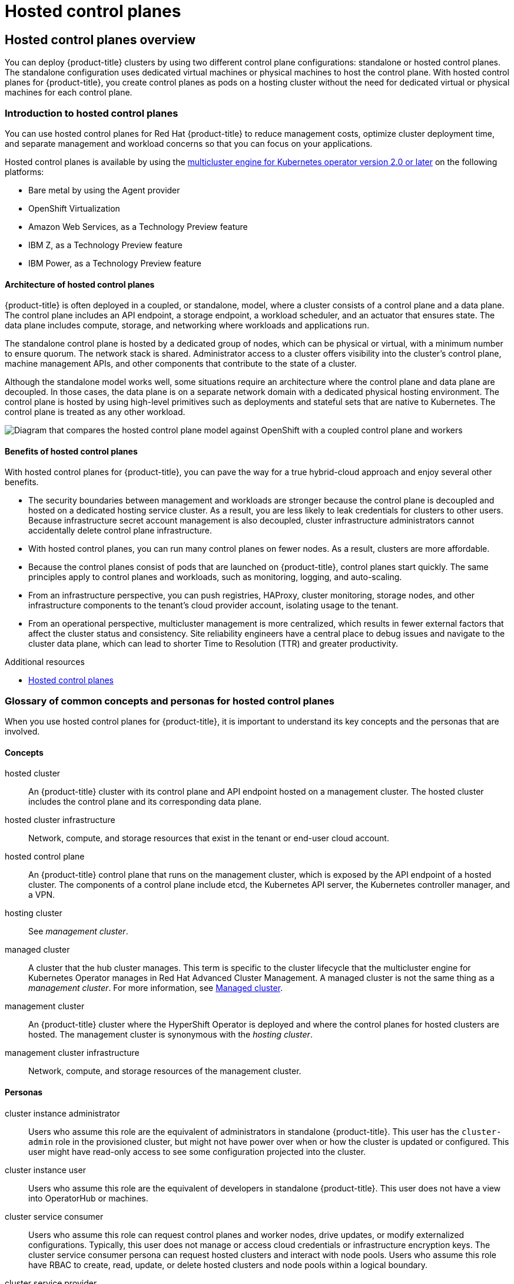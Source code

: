 = Hosted control planes

:leveloffset: +1

:_mod-docs-content-type: ASSEMBLY
[id="hcp-overview"]
= Hosted control planes overview
// The {product-title} attribute provides the context-sensitive name of the relevant OpenShift distribution, for example, "OpenShift Container Platform" or "OKD". The {product-version} attribute provides the product version relative to the distribution, for example "4.9".
// {product-title} and {product-version} are parsed when AsciiBinder queries the _distro_map.yml file in relation to the base branch of a pull request.
// See https://github.com/openshift/openshift-docs/blob/main/contributing_to_docs/doc_guidelines.adoc#product-name-and-version for more information on this topic.
// Other common attributes are defined in the following lines:
:data-uri:
:icons:
:experimental:
:toc: macro
:toc-title:
:imagesdir: images
:prewrap!:
:op-system-first: Red Hat Enterprise Linux CoreOS (RHCOS)
:op-system: RHCOS
:op-system-lowercase: rhcos
:op-system-base: RHEL
:op-system-base-full: Red Hat Enterprise Linux (RHEL)
:op-system-version: 9.x
:tsb-name: Template Service Broker
:kebab: image:kebab.png[title="Options menu"]
:rh-openstack-first: Red Hat OpenStack Platform (RHOSP)
:rh-openstack: RHOSP
:ai-full: Assisted Installer
:cluster-manager-first: Red Hat OpenShift Cluster Manager
:cluster-manager: OpenShift Cluster Manager
:cluster-manager-url: link:https://console.redhat.com/openshift[OpenShift Cluster Manager Hybrid Cloud Console]
:cluster-manager-url-pull: link:https://console.redhat.com/openshift/install/pull-secret[pull secret from the Red Hat OpenShift Cluster Manager]
:insights-advisor-url: link:https://console.redhat.com/openshift/insights/advisor/[Insights Advisor]
:hybrid-console: Red Hat Hybrid Cloud Console
:hybrid-console-second: Hybrid Cloud Console
// OADP attributes
:oadp-first: OpenShift API for Data Protection (OADP)
:oadp-full: OpenShift API for Data Protection
:oadp-short: OADP
:oc-first: pass:quotes[OpenShift CLI (`oc`)]
:product-registry: OpenShift image registry
:rh-storage-first: Red Hat OpenShift Data Foundation
:rh-storage: OpenShift Data Foundation
:rh-rhacm-first: Red Hat Advanced Cluster Management (RHACM)
:rh-rhacm: RHACM
:rh-rhacm-version: 2.9
:sandboxed-containers-first: OpenShift sandboxed containers
:sandboxed-containers-operator: OpenShift sandboxed containers Operator
:sandboxed-containers-version: 1.5
:sandboxed-containers-version-z: 1.5.0
:sandboxed-containers-legacy-version: 1.4.1
:cert-manager-operator: cert-manager Operator for Red Hat OpenShift
:secondary-scheduler-operator-full: Secondary Scheduler Operator for Red Hat OpenShift
:secondary-scheduler-operator: Secondary Scheduler Operator
:descheduler-operator: Kube Descheduler Operator
// Backup and restore
:velero-domain: velero.io
:velero-version: 1.12
:launch: image:app-launcher.png[title="Application Launcher"]
:mtc-short: MTC
:mtc-full: Migration Toolkit for Containers
:mtc-version: 1.8
:mtc-version-z: 1.8.2
// builds (Valid only in 4.11 and later)
:builds-v2title: Builds for Red Hat OpenShift
:builds-v2shortname: OpenShift Builds v2
:builds-v1shortname: OpenShift Builds v1
//gitops
:gitops-title: Red Hat OpenShift GitOps
:gitops-shortname: GitOps
:gitops-ver: 1.1
:rh-app-icon: image:red-hat-applications-menu-icon.jpg[title="Red Hat applications"]
//pipelines
:pipelines-title: Red Hat OpenShift Pipelines
:pipelines-shortname: OpenShift Pipelines
:pipelines-ver: pipelines-1.13
:pipelines-version-number: 1.13
:tekton-chains: Tekton Chains
:tekton-hub: Tekton Hub
:artifact-hub: Artifact Hub
:pac: Pipelines as Code
//odo
:odo-title: odo
//OpenShift Kubernetes Engine
:oke: OpenShift Kubernetes Engine
//OpenShift Platform Plus
:opp: OpenShift Platform Plus
//openshift virtualization (cnv)
:VirtProductName: OpenShift Virtualization
:VirtVersion: 4.15
:HCOVersion: 4.15.0
:CNVNamespace: openshift-cnv
:CNVOperatorDisplayName: OpenShift Virtualization Operator
:CNVSubscriptionSpecSource: redhat-operators
:CNVSubscriptionSpecName: kubevirt-hyperconverged
:delete: image:delete.png[title="Delete"]
//distributed tracing
:DTProductName: Red Hat OpenShift distributed tracing platform
:DTShortName: distributed tracing platform
:DTProductVersion: 3.0
:JaegerName: Red Hat OpenShift distributed tracing platform (Jaeger)
:JaegerShortName: distributed tracing platform (Jaeger)
:JaegerVersion: 1.51.0
:OTELName: Red Hat build of OpenTelemetry
:OTELShortName: Red Hat build of OpenTelemetry
:OTELOperator: Red Hat build of OpenTelemetry Operator
:OTELVersion: 0.89.0
:TempoName: Red Hat OpenShift distributed tracing platform (Tempo)
:TempoShortName: distributed tracing platform (Tempo)
:TempoOperator: Tempo Operator
:TempoVersion: 2.3.0
//telco
//logging
:logging: logging
:logging-uc: Logging
:for: for Red Hat OpenShift
:clo: Red Hat OpenShift Logging Operator
:loki-op: Loki Operator
:es-op: OpenShift Elasticsearch Operator
:log-plug: logging Console plugin
//power monitoring
:PM-title-c: Power monitoring for Red Hat OpenShift
:PM-title: power monitoring for Red Hat OpenShift
:PM-shortname: power monitoring
:PM-shortname-c: Power monitoring
:PM-operator: Power monitoring Operator
:PM-kepler: Kepler
//serverless
:ServerlessProductName: OpenShift Serverless
:ServerlessProductShortName: Serverless
:ServerlessOperatorName: OpenShift Serverless Operator
:FunctionsProductName: OpenShift Serverless Functions
//service mesh v2
:product-dedicated: Red Hat OpenShift Dedicated
:product-rosa: Red Hat OpenShift Service on AWS
:SMProductName: Red Hat OpenShift Service Mesh
:SMProductShortName: Service Mesh
:SMProductVersion: 2.4.5
:MaistraVersion: 2.4
//Service Mesh v1
:SMProductVersion1x: 1.1.18.2
//Windows containers
:productwinc: Red Hat OpenShift support for Windows Containers
// Red Hat Quay Container Security Operator
:rhq-cso: Red Hat Quay Container Security Operator
// Red Hat Quay
:quay: Red Hat Quay
:sno: single-node OpenShift
:sno-caps: Single-node OpenShift
//TALO and Redfish events Operators
:cgu-operator-first: Topology Aware Lifecycle Manager (TALM)
:cgu-operator-full: Topology Aware Lifecycle Manager
:cgu-operator: TALM
:redfish-operator: Bare Metal Event Relay
//Formerly known as CodeReady Containers and CodeReady Workspaces
:openshift-local-productname: Red Hat OpenShift Local
:openshift-dev-spaces-productname: Red Hat OpenShift Dev Spaces
:factory-prestaging-tool: factory-precaching-cli tool
:factory-prestaging-tool-caps: Factory-precaching-cli tool
:openshift-networking: Red Hat OpenShift Networking
// TODO - this probably needs to be different for OKD
//ifdef::openshift-origin[]
//:openshift-networking: OKD Networking
//endif::[]
// logical volume manager storage
:lvms-first: Logical volume manager storage (LVM Storage)
:lvms: LVM Storage
//Operator SDK version
:osdk_ver: 1.31.0
//Operator SDK version that shipped with the previous OCP 4.x release
:osdk_ver_n1: 1.28.0
//Next-gen (OCP 4.14+) Operator Lifecycle Manager, aka "v1"
:olmv1: OLM 1.0
:olmv1-first: Operator Lifecycle Manager (OLM) 1.0
:ztp-first: GitOps Zero Touch Provisioning (ZTP)
:ztp: GitOps ZTP
:3no: three-node OpenShift
:3no-caps: Three-node OpenShift
:run-once-operator: Run Once Duration Override Operator
// Web terminal
:web-terminal-op: Web Terminal Operator
:devworkspace-op: DevWorkspace Operator
:secrets-store-driver: Secrets Store CSI driver
:secrets-store-operator: Secrets Store CSI Driver Operator
//AWS STS
:sts-first: Security Token Service
:sts-full: Security Token Service (STS)
:sts-short: STS
//Cloud provider names
//AWS
:aws-first: Amazon Web Services
:aws-full: Amazon Web Services (AWS)
:aws-short: AWS
//GCP
:gcp-first: Google Cloud Platform (GCP)
:gcp-full: Google Cloud Platform
:gcp-short: GCP
//alibaba cloud
:alibaba: Alibaba Cloud
// IBM general
:ibm-name: IBM(R)
:ibm-title: IBM
// IBM Cloud
:ibm-cloud-name: IBM Cloud(R)
:ibm-cloud-title: IBM Cloud
// IBM Cloud Bare Metal (Classic)
:ibm-cloud-bm: IBM Cloud(R) Bare Metal (Classic)
:ibm-cloud-bm-title: IBM Cloud Bare Metal (Classic)
// IBM Power
:ibm-power-name: IBM Power(R)
:ibm-power-title: IBM Power
:ibm-power-server-name: IBM Power(R) Virtual Server
:ibm-power-server-title: IBM Power Virtual Server
// IBM zSystems
:ibm-z-name: IBM Z(R)
:ibm-z-title: IBM Z
:ibm-linuxone-name: IBM(R) LinuxONE
:ibm-linuxone-title: IBM LinuxONE
//Azure
:azure-full: Microsoft Azure
:azure-short: Azure
//vSphere
:vmw-full: VMware vSphere
:vmw-short: vSphere
//Oracle
:oci-first: Oracle(R) Cloud Infrastructure (OCI)
:oci: OCI
:ocvs-first: Oracle(R) Cloud VMware Solution (OCVS)
:ocvs: OCVS
// Cluster Observability Operator
:coo-first: Cluster Observability Operator (COO)
:coo-full: Cluster Observability Operator
:coo-short: COO
//ODF
:odf-first: Red Hat OpenShift Data Foundation (ODF)
:odf-full: Red Hat OpenShift Data Foundation
:odf-short: ODF
:rh-dev-hub: Red Hat Developer Hub
:context: hcp-overview

You can deploy {product-title} clusters by using two different control plane configurations: standalone or hosted control planes. The standalone configuration uses dedicated virtual machines or physical machines to host the control plane. With hosted control planes for {product-title}, you create control planes as pods on a hosting cluster without the need for dedicated virtual or physical machines for each control plane.

toc::[]

:leveloffset: +1

// Module included in the following assemblies:
//
// * architecture/control-plane.adoc
// * hosted-control-planes/index.adoc


:_mod-docs-content-type: CONCEPT
[id="hosted-control-planes-overview_{context}"]
= Introduction to hosted control planes

You can use hosted control planes for Red Hat {product-title} to reduce management costs, optimize cluster deployment time, and separate management and workload concerns so that you can focus on your applications.

Hosted control planes is available by using the link:https://access.redhat.com/documentation/en-us/red_hat_advanced_cluster_management_for_kubernetes/2.9/html/clusters/cluster_mce_overview#cluster_mce_overview[multicluster engine for Kubernetes operator version 2.0 or later] on the following platforms:

* Bare metal by using the Agent provider
* {VirtProductName}
* {aws-first}, as a Technology Preview feature
* {ibm-z-title}, as a Technology Preview feature
* {ibm-power-title}, as a Technology Preview feature

[id="hosted-control-planes-architecture_{context}"]
== Architecture of hosted control planes

{product-title} is often deployed in a coupled, or standalone, model, where a cluster consists of a control plane and a data plane. The control plane includes an API endpoint, a storage endpoint, a workload scheduler, and an actuator that ensures state. The data plane includes compute, storage, and networking where workloads and applications run.

The standalone control plane is hosted by a dedicated group of nodes, which can be physical or virtual, with a minimum number to ensure quorum. The network stack is shared. Administrator access to a cluster offers visibility into the cluster's control plane, machine management APIs, and other components that contribute to the state of a cluster.

Although the standalone model works well, some situations require an architecture where the control plane and data plane are decoupled. In those cases, the data plane is on a separate network domain with a dedicated physical hosting environment. The control plane is hosted by using high-level primitives such as deployments and stateful sets that are native to Kubernetes. The control plane is treated as any other workload.

image::hosted-control-planes-diagram.png[Diagram that compares the hosted control plane model against OpenShift with a coupled control plane and workers]

[id="hosted-control-planes-benefits_{context}"]
== Benefits of hosted control planes

With hosted control planes for {product-title}, you can pave the way for a true hybrid-cloud approach and enjoy several other benefits.

* The security boundaries between management and workloads are stronger because the control plane is decoupled and hosted on a dedicated hosting service cluster. As a result, you are less likely to leak credentials for clusters to other users. Because infrastructure secret account management is also decoupled, cluster infrastructure administrators cannot accidentally delete control plane infrastructure.

* With hosted control planes, you can run many control planes on fewer nodes. As a result, clusters are more affordable.

* Because the control planes consist of pods that are launched on {product-title}, control planes start quickly. The same principles apply to control planes and workloads, such as monitoring, logging, and auto-scaling.

* From an infrastructure perspective, you can push registries, HAProxy, cluster monitoring, storage nodes, and other infrastructure components to the tenant's cloud provider account, isolating usage to the tenant.

* From an operational perspective, multicluster management is more centralized, which results in fewer external factors that affect the cluster status and consistency. Site reliability engineers have a central place to debug issues and navigate to the cluster data plane, which can lead to shorter Time to Resolution (TTR) and greater productivity.

:leveloffset: 1

[role="_additional-resources"]
.Additional resources

* link:https://access.redhat.com/documentation/en-us/red_hat_advanced_cluster_management_for_kubernetes/2.9/html/clusters/cluster_mce_overview#hosted-control-planes-intro[Hosted control planes]

:leveloffset: +1

// Module included in the following assemblies:
//
// * architecture/control-plane.adoc
// * hosted-control-planes/index.adoc


:_mod-docs-content-type: CONCEPT
[id="hosted-control-planes-concepts-personas_{context}"]
= Glossary of common concepts and personas for hosted control planes

When you use hosted control planes for {product-title}, it is important to understand its key concepts and the personas that are involved.

[id="hosted-control-planes-concepts_{context}"]
== Concepts

hosted cluster:: An {product-title} cluster with its control plane and API endpoint hosted on a management cluster. The hosted cluster includes the control plane and its corresponding data plane.

hosted cluster infrastructure:: Network, compute, and storage resources that exist in the tenant or end-user cloud account.

hosted control plane:: An {product-title} control plane that runs on the management cluster, which is exposed by the API endpoint of a hosted cluster. The components of a control plane include etcd, the Kubernetes API server, the Kubernetes controller manager, and a VPN.

hosting cluster:: See _management cluster_.

managed cluster:: A cluster that the hub cluster manages. This term is specific to the cluster lifecycle that the multicluster engine for Kubernetes Operator manages in Red Hat Advanced Cluster Management. A managed cluster is not the same thing as a _management cluster_. For more information, see link:https://access.redhat.com/documentation/en-us/red_hat_advanced_cluster_management_for_kubernetes/2.9/html/about/welcome-to-red-hat-advanced-cluster-management-for-kubernetes#managed-cluster[Managed cluster].

management cluster:: An {product-title} cluster where the HyperShift Operator is deployed and where the control planes for hosted clusters are hosted. The management cluster is synonymous with the _hosting cluster_.

management cluster infrastructure:: Network, compute, and storage resources of the management cluster.

[id="hosted-control-planes-personas_{context}"]
== Personas

cluster instance administrator:: Users who assume this role are the equivalent of administrators in standalone {product-title}. This user has the `cluster-admin` role in the provisioned cluster, but might not have power over when or how the cluster is updated or configured. This user might have read-only access to see some configuration projected into the cluster.

cluster instance user:: Users who assume this role are the equivalent of developers in standalone {product-title}. This user does not have a view into OperatorHub or machines.

cluster service consumer:: Users who assume this role can request control planes and worker nodes, drive updates, or modify externalized configurations. Typically, this user does not manage or access cloud credentials or infrastructure encryption keys. The cluster service consumer persona can request hosted clusters and interact with node pools. Users who assume this role have RBAC to create, read, update, or delete hosted clusters and node pools within a logical boundary.

cluster service provider:: Users who assume this role typically have the `cluster-admin` role on the management cluster and have RBAC to monitor and own the availability of the HyperShift Operator as well as the control planes for the tenant's hosted clusters. The cluster service provider persona is responsible for several activities, including the following examples:
** Owning service-level objects for control plane availability, uptime, and stability
** Configuring the cloud account for the management cluster to host control planes
** Configuring the user-provisioned infrastructure, which includes the host awareness of available compute resources




:leveloffset: 1
:leveloffset: +1

// Module included in the following assemblies:
//
// * architecture/control-plane.adoc
// * hosted-control-planes/index.adoc


:_mod-docs-content-type: CONCEPT
[id="hosted-control-planes-version-support_{context}"]
= Versioning for hosted control planes

With each major, minor, or patch version release of {product-title}, two components of hosted control planes are released:

* HyperShift Operator
* Command-line interface (CLI)

The HyperShift Operator manages the lifecycle of hosted clusters that are represented by `HostedCluster` API resources. The HyperShift Operator is released with each {product-title} release. After the HyperShift Operator is installed, it creates a config map called `supported-versions` in the HyperShift namespace, as shown in the following example. The config map describes the HostedCluster versions that can be deployed.

[source,yaml]
----
    apiVersion: v1
    data:
      supported-versions: '{"versions":["4.15"]}'
    kind: ConfigMap
    metadata:
      labels:
        hypershift.openshift.io/supported-versions: "true"
      name: supported-versions
      namespace: hypershift
----

The CLI is a helper utility for development purposes. The CLI is released as part of any HyperShift Operator release. No compatibility policies are guaranteed.

The API, `hypershift.openshift.io`, provides a way to create and manage lightweight, flexible, heterogeneous {product-title} clusters at scale. The API exposes two user-facing resources: `HostedCluster` and `NodePool`. A `HostedCluster` resource encapsulates the control plane and common data plane configuration. When you create a `HostedCluster` resource, you have a fully functional control plane with no attached nodes. A `NodePool` resource is a scalable set of worker nodes that is attached to a `HostedCluster` resource.

The API version policy generally aligns with the policy for link:https://kubernetes.io/docs/reference/using-api/#api-versioning[Kubernetes API versioning].




:leveloffset: 1

[role="_additional-resources"]
.Additional resources

* link:https://access.redhat.com/documentation/en-us/openshift_container_platform/4.14/html-single/scalability_and_performance/#node-tuning-hosted-cluster_node-tuning-operator[Configuring node tuning in a hosted cluster]
* link:https://access.redhat.com/documentation/en-us/openshift_container_platform/4.14/html-single/scalability_and_performance/#advanced-node-tuning-hosted-cluster_node-tuning-operator[Advanced node tuning for hosted clusters by setting kernel boot parameters]

:leveloffset!:

:leveloffset: +1

:_mod-docs-content-type: ASSEMBLY
[id="hcp-configuring"]
= Configuring hosted control planes
// The {product-title} attribute provides the context-sensitive name of the relevant OpenShift distribution, for example, "OpenShift Container Platform" or "OKD". The {product-version} attribute provides the product version relative to the distribution, for example "4.9".
// {product-title} and {product-version} are parsed when AsciiBinder queries the _distro_map.yml file in relation to the base branch of a pull request.
// See https://github.com/openshift/openshift-docs/blob/main/contributing_to_docs/doc_guidelines.adoc#product-name-and-version for more information on this topic.
// Other common attributes are defined in the following lines:
:data-uri:
:icons:
:experimental:
:toc: macro
:toc-title:
:imagesdir: images
:prewrap!:
:op-system-first: Red Hat Enterprise Linux CoreOS (RHCOS)
:op-system: RHCOS
:op-system-lowercase: rhcos
:op-system-base: RHEL
:op-system-base-full: Red Hat Enterprise Linux (RHEL)
:op-system-version: 9.x
:tsb-name: Template Service Broker
:kebab: image:kebab.png[title="Options menu"]
:rh-openstack-first: Red Hat OpenStack Platform (RHOSP)
:rh-openstack: RHOSP
:ai-full: Assisted Installer
:cluster-manager-first: Red Hat OpenShift Cluster Manager
:cluster-manager: OpenShift Cluster Manager
:cluster-manager-url: link:https://console.redhat.com/openshift[OpenShift Cluster Manager Hybrid Cloud Console]
:cluster-manager-url-pull: link:https://console.redhat.com/openshift/install/pull-secret[pull secret from the Red Hat OpenShift Cluster Manager]
:insights-advisor-url: link:https://console.redhat.com/openshift/insights/advisor/[Insights Advisor]
:hybrid-console: Red Hat Hybrid Cloud Console
:hybrid-console-second: Hybrid Cloud Console
// OADP attributes
:oadp-first: OpenShift API for Data Protection (OADP)
:oadp-full: OpenShift API for Data Protection
:oadp-short: OADP
:oc-first: pass:quotes[OpenShift CLI (`oc`)]
:product-registry: OpenShift image registry
:rh-storage-first: Red Hat OpenShift Data Foundation
:rh-storage: OpenShift Data Foundation
:rh-rhacm-first: Red Hat Advanced Cluster Management (RHACM)
:rh-rhacm: RHACM
:rh-rhacm-version: 2.9
:sandboxed-containers-first: OpenShift sandboxed containers
:sandboxed-containers-operator: OpenShift sandboxed containers Operator
:sandboxed-containers-version: 1.5
:sandboxed-containers-version-z: 1.5.0
:sandboxed-containers-legacy-version: 1.4.1
:cert-manager-operator: cert-manager Operator for Red Hat OpenShift
:secondary-scheduler-operator-full: Secondary Scheduler Operator for Red Hat OpenShift
:secondary-scheduler-operator: Secondary Scheduler Operator
:descheduler-operator: Kube Descheduler Operator
// Backup and restore
:velero-domain: velero.io
:velero-version: 1.12
:launch: image:app-launcher.png[title="Application Launcher"]
:mtc-short: MTC
:mtc-full: Migration Toolkit for Containers
:mtc-version: 1.8
:mtc-version-z: 1.8.2
// builds (Valid only in 4.11 and later)
:builds-v2title: Builds for Red Hat OpenShift
:builds-v2shortname: OpenShift Builds v2
:builds-v1shortname: OpenShift Builds v1
//gitops
:gitops-title: Red Hat OpenShift GitOps
:gitops-shortname: GitOps
:gitops-ver: 1.1
:rh-app-icon: image:red-hat-applications-menu-icon.jpg[title="Red Hat applications"]
//pipelines
:pipelines-title: Red Hat OpenShift Pipelines
:pipelines-shortname: OpenShift Pipelines
:pipelines-ver: pipelines-1.13
:pipelines-version-number: 1.13
:tekton-chains: Tekton Chains
:tekton-hub: Tekton Hub
:artifact-hub: Artifact Hub
:pac: Pipelines as Code
//odo
:odo-title: odo
//OpenShift Kubernetes Engine
:oke: OpenShift Kubernetes Engine
//OpenShift Platform Plus
:opp: OpenShift Platform Plus
//openshift virtualization (cnv)
:VirtProductName: OpenShift Virtualization
:VirtVersion: 4.15
:HCOVersion: 4.15.0
:CNVNamespace: openshift-cnv
:CNVOperatorDisplayName: OpenShift Virtualization Operator
:CNVSubscriptionSpecSource: redhat-operators
:CNVSubscriptionSpecName: kubevirt-hyperconverged
:delete: image:delete.png[title="Delete"]
//distributed tracing
:DTProductName: Red Hat OpenShift distributed tracing platform
:DTShortName: distributed tracing platform
:DTProductVersion: 3.0
:JaegerName: Red Hat OpenShift distributed tracing platform (Jaeger)
:JaegerShortName: distributed tracing platform (Jaeger)
:JaegerVersion: 1.51.0
:OTELName: Red Hat build of OpenTelemetry
:OTELShortName: Red Hat build of OpenTelemetry
:OTELOperator: Red Hat build of OpenTelemetry Operator
:OTELVersion: 0.89.0
:TempoName: Red Hat OpenShift distributed tracing platform (Tempo)
:TempoShortName: distributed tracing platform (Tempo)
:TempoOperator: Tempo Operator
:TempoVersion: 2.3.0
//telco
//logging
:logging: logging
:logging-uc: Logging
:for: for Red Hat OpenShift
:clo: Red Hat OpenShift Logging Operator
:loki-op: Loki Operator
:es-op: OpenShift Elasticsearch Operator
:log-plug: logging Console plugin
//power monitoring
:PM-title-c: Power monitoring for Red Hat OpenShift
:PM-title: power monitoring for Red Hat OpenShift
:PM-shortname: power monitoring
:PM-shortname-c: Power monitoring
:PM-operator: Power monitoring Operator
:PM-kepler: Kepler
//serverless
:ServerlessProductName: OpenShift Serverless
:ServerlessProductShortName: Serverless
:ServerlessOperatorName: OpenShift Serverless Operator
:FunctionsProductName: OpenShift Serverless Functions
//service mesh v2
:product-dedicated: Red Hat OpenShift Dedicated
:product-rosa: Red Hat OpenShift Service on AWS
:SMProductName: Red Hat OpenShift Service Mesh
:SMProductShortName: Service Mesh
:SMProductVersion: 2.4.5
:MaistraVersion: 2.4
//Service Mesh v1
:SMProductVersion1x: 1.1.18.2
//Windows containers
:productwinc: Red Hat OpenShift support for Windows Containers
// Red Hat Quay Container Security Operator
:rhq-cso: Red Hat Quay Container Security Operator
// Red Hat Quay
:quay: Red Hat Quay
:sno: single-node OpenShift
:sno-caps: Single-node OpenShift
//TALO and Redfish events Operators
:cgu-operator-first: Topology Aware Lifecycle Manager (TALM)
:cgu-operator-full: Topology Aware Lifecycle Manager
:cgu-operator: TALM
:redfish-operator: Bare Metal Event Relay
//Formerly known as CodeReady Containers and CodeReady Workspaces
:openshift-local-productname: Red Hat OpenShift Local
:openshift-dev-spaces-productname: Red Hat OpenShift Dev Spaces
:factory-prestaging-tool: factory-precaching-cli tool
:factory-prestaging-tool-caps: Factory-precaching-cli tool
:openshift-networking: Red Hat OpenShift Networking
// TODO - this probably needs to be different for OKD
//ifdef::openshift-origin[]
//:openshift-networking: OKD Networking
//endif::[]
// logical volume manager storage
:lvms-first: Logical volume manager storage (LVM Storage)
:lvms: LVM Storage
//Operator SDK version
:osdk_ver: 1.31.0
//Operator SDK version that shipped with the previous OCP 4.x release
:osdk_ver_n1: 1.28.0
//Next-gen (OCP 4.14+) Operator Lifecycle Manager, aka "v1"
:olmv1: OLM 1.0
:olmv1-first: Operator Lifecycle Manager (OLM) 1.0
:ztp-first: GitOps Zero Touch Provisioning (ZTP)
:ztp: GitOps ZTP
:3no: three-node OpenShift
:3no-caps: Three-node OpenShift
:run-once-operator: Run Once Duration Override Operator
// Web terminal
:web-terminal-op: Web Terminal Operator
:devworkspace-op: DevWorkspace Operator
:secrets-store-driver: Secrets Store CSI driver
:secrets-store-operator: Secrets Store CSI Driver Operator
//AWS STS
:sts-first: Security Token Service
:sts-full: Security Token Service (STS)
:sts-short: STS
//Cloud provider names
//AWS
:aws-first: Amazon Web Services
:aws-full: Amazon Web Services (AWS)
:aws-short: AWS
//GCP
:gcp-first: Google Cloud Platform (GCP)
:gcp-full: Google Cloud Platform
:gcp-short: GCP
//alibaba cloud
:alibaba: Alibaba Cloud
// IBM general
:ibm-name: IBM(R)
:ibm-title: IBM
// IBM Cloud
:ibm-cloud-name: IBM Cloud(R)
:ibm-cloud-title: IBM Cloud
// IBM Cloud Bare Metal (Classic)
:ibm-cloud-bm: IBM Cloud(R) Bare Metal (Classic)
:ibm-cloud-bm-title: IBM Cloud Bare Metal (Classic)
// IBM Power
:ibm-power-name: IBM Power(R)
:ibm-power-title: IBM Power
:ibm-power-server-name: IBM Power(R) Virtual Server
:ibm-power-server-title: IBM Power Virtual Server
// IBM zSystems
:ibm-z-name: IBM Z(R)
:ibm-z-title: IBM Z
:ibm-linuxone-name: IBM(R) LinuxONE
:ibm-linuxone-title: IBM LinuxONE
//Azure
:azure-full: Microsoft Azure
:azure-short: Azure
//vSphere
:vmw-full: VMware vSphere
:vmw-short: vSphere
//Oracle
:oci-first: Oracle(R) Cloud Infrastructure (OCI)
:oci: OCI
:ocvs-first: Oracle(R) Cloud VMware Solution (OCVS)
:ocvs: OCVS
// Cluster Observability Operator
:coo-first: Cluster Observability Operator (COO)
:coo-full: Cluster Observability Operator
:coo-short: COO
//ODF
:odf-first: Red Hat OpenShift Data Foundation (ODF)
:odf-full: Red Hat OpenShift Data Foundation
:odf-short: ODF
:rh-dev-hub: Red Hat Developer Hub
:context: hcp-configuring

toc::[]

To get started with hosted control planes for {product-title}, you first configure your hosted cluster on the provider that you want to use. Then, you complete a few management tasks.

You can view the procedures by selecting from one of the following providers:

[id="hcp-configuring-bm"]
== Bare metal

* link:https://access.redhat.com/documentation/en-us/red_hat_advanced_cluster_management_for_kubernetes/2.9/html/clusters/cluster_mce_overview#hosted-sizing-guidance[Hosted control plane sizing guidance]
* link:https://access.redhat.com/documentation/en-us/red_hat_advanced_cluster_management_for_kubernetes/2.9/html/clusters/cluster_mce_overview#hosted-install-cli[Installing the hosted control plane command line interface]
* link:https://access.redhat.com/documentation/en-us/red_hat_advanced_cluster_management_for_kubernetes/2.9/html/clusters/cluster_mce_overview#hosted-cluster-workload-distributing[Distributing hosted cluster workloads]
* link:https://access.redhat.com/documentation/en-us/red_hat_advanced_cluster_management_for_kubernetes/2.9/html/clusters/cluster_mce_overview#firewall-port-reqs-bare-metal[Bare metal firewall and port requirements]
* link:https://access.redhat.com/documentation/en-us/red_hat_advanced_cluster_management_for_kubernetes/2.9/html/clusters/cluster_mce_overview#infrastructure-reqs-bare-metal[Bare metal infrastructure requirements]: Review the infrastructure requirements to create a hosted cluster on bare metal.
* link:https://access.redhat.com/documentation/en-us/red_hat_advanced_cluster_management_for_kubernetes/2.9/html/clusters/cluster_mce_overview#configuring-hosting-service-cluster-configure-bm[Configuring hosted control plane clusters on bare metal]:
** Configure DNS
** Create a hosted cluster and verify cluster creation
** Scale the `NodePool` object for the hosted cluster
** Handle ingress traffic for the hosted cluster
** Enable node auto-scaling for the hosted cluster
* link:https://access.redhat.com/documentation/en-us/red_hat_advanced_cluster_management_for_kubernetes/2.9/html/clusters/cluster_mce_overview#configure-hosted-disconnected[Configuring hosted control planes in a disconnected environment]

[id="hcp-configuring-virt"]
== {VirtProductName}

* link:https://access.redhat.com/documentation/en-us/red_hat_advanced_cluster_management_for_kubernetes/2.9/html/clusters/cluster_mce_overview#hosted-sizing-guidance[Hosted control plane sizing guidance]
* link:https://access.redhat.com/documentation/en-us/red_hat_advanced_cluster_management_for_kubernetes/2.9/html/clusters/cluster_mce_overview#hosted-install-cli[Installing the hosted control plane command line interface]
* link:https://access.redhat.com/documentation/en-us/red_hat_advanced_cluster_management_for_kubernetes/2.9/html/clusters/cluster_mce_overview#hosted-cluster-workload-distributing[Distributing hosted cluster workloads]
* link:https://access.redhat.com/documentation/en-us/red_hat_advanced_cluster_management_for_kubernetes/2.9/html/clusters/cluster_mce_overview#hosted-control-planes-manage-kubevirt[Managing hosted control plane clusters on OpenShift Virtualization]: Create {product-title} clusters with worker nodes that are hosted by KubeVirt virtual machines.
* link:https://access.redhat.com/documentation/en-us/red_hat_advanced_cluster_management_for_kubernetes/2.9/html/clusters/cluster_mce_overview#configure-hosted-disconnected[Configuring hosted control planes in a disconnected environment]

[id="hcp-configuring-aws"]
== {aws-first}

:FeatureName: Hosted control planes on the {aws-short} platform
// When including this file, ensure that {FeatureName} is set immediately before
// the include. Otherwise it will result in an incorrect replacement.

[IMPORTANT]
====
[subs="attributes+"]
{FeatureName} is a Technology Preview feature only. Technology Preview features are not supported with Red Hat production service level agreements (SLAs) and might not be functionally complete. Red Hat does not recommend using them in production. These features provide early access to upcoming product features, enabling customers to test functionality and provide feedback during the development process.

For more information about the support scope of Red Hat Technology Preview features, see link:https://access.redhat.com/support/offerings/techpreview/[Technology Preview Features Support Scope].
====
// Undefine {FeatureName} attribute, so that any mistakes are easily spotted
:!FeatureName:

* link:https://access.redhat.com/documentation/en-us/red_hat_advanced_cluster_management_for_kubernetes/2.9/html/clusters/cluster_mce_overview#hosting-cluster-aws-infra-reqs[AWS infrastructure requirements]: Review the infrastructure requirements to create a hosted cluster on {aws-short}.
* link:https://access.redhat.com/documentation/en-us/red_hat_advanced_cluster_management_for_kubernetes/2.9/html/clusters/cluster_mce_overview#hosting-service-cluster-configure-aws[Configuring hosted control plane clusters on AWS]: The tasks to configure hosted control plane clusters on {aws-short} include creating the {aws-short} S3 OIDC secret, creating a routable public zone, enabling external DNS, enabling {aws-short} PrivateLink, and deploying a hosted cluster.
* link:https://access.redhat.com/documentation/en-us/openshift_container_platform/4.14/html-single/networking/#sriov-operator-hosted-control-planes_configuring-sriov-operator[Deploying the SR-IOV Operator for hosted control planes]: After you configure and deploy your hosting service cluster, you can create a subscription to the Single Root I/O Virtualization (SR-IOV) Operator on a hosted cluster. The SR-IOV pod runs on worker machines rather than the control plane.

[id="hcp-configuring-ibmz"]
== {ibm-z-title}

:FeatureName: Hosted control planes on the {ibm-z-title} platform
// When including this file, ensure that {FeatureName} is set immediately before
// the include. Otherwise it will result in an incorrect replacement.

[IMPORTANT]
====
[subs="attributes+"]
{FeatureName} is a Technology Preview feature only. Technology Preview features are not supported with Red Hat production service level agreements (SLAs) and might not be functionally complete. Red Hat does not recommend using them in production. These features provide early access to upcoming product features, enabling customers to test functionality and provide feedback during the development process.

For more information about the support scope of Red Hat Technology Preview features, see link:https://access.redhat.com/support/offerings/techpreview/[Technology Preview Features Support Scope].
====
// Undefine {FeatureName} attribute, so that any mistakes are easily spotted
:!FeatureName:

* link:https://access.redhat.com/documentation/en-us/red_hat_advanced_cluster_management_for_kubernetes/2.9/html/clusters/cluster_mce_overview#hosted-install-cli[Installing the hosted control plane command line interface]
* link:https://access.redhat.com/documentation/en-us/red_hat_advanced_cluster_management_for_kubernetes/2.9/html/clusters/cluster_mce_overview#configuring-hosting-service-cluster-ibmz[Configuring the hosting cluster on x86 bare metal for IBM Z compute nodes (Technology Preview)]

[id="hcp-configuring-ibmpower"]
== {ibm-power-title}

:FeatureName: Hosted control planes on the {ibm-power-title} platform
// When including this file, ensure that {FeatureName} is set immediately before
// the include. Otherwise it will result in an incorrect replacement.

[IMPORTANT]
====
[subs="attributes+"]
{FeatureName} is a Technology Preview feature only. Technology Preview features are not supported with Red Hat production service level agreements (SLAs) and might not be functionally complete. Red Hat does not recommend using them in production. These features provide early access to upcoming product features, enabling customers to test functionality and provide feedback during the development process.

For more information about the support scope of Red Hat Technology Preview features, see link:https://access.redhat.com/support/offerings/techpreview/[Technology Preview Features Support Scope].
====
// Undefine {FeatureName} attribute, so that any mistakes are easily spotted
:!FeatureName:

* link:https://access.redhat.com/documentation/en-us/red_hat_advanced_cluster_management_for_kubernetes/2.9/html/clusters/cluster_mce_overview#hosted-install-cli[Installing the hosted control plane command line interface]
* link:https://access.redhat.com/documentation/en-us/red_hat_advanced_cluster_management_for_kubernetes/2.9/html/clusters/cluster_mce_overview#config-hosted-service-ibmpower[Configuring the hosting cluster on a 64-bit x86 OpenShift Container Platform cluster to create hosted control planes for IBM Power compute nodes (Technology Preview)]

:leveloffset!:

:leveloffset: +1

:_mod-docs-content-type: ASSEMBLY
[id="hcp-managing"]
= Managing hosted control planes
// The {product-title} attribute provides the context-sensitive name of the relevant OpenShift distribution, for example, "OpenShift Container Platform" or "OKD". The {product-version} attribute provides the product version relative to the distribution, for example "4.9".
// {product-title} and {product-version} are parsed when AsciiBinder queries the _distro_map.yml file in relation to the base branch of a pull request.
// See https://github.com/openshift/openshift-docs/blob/main/contributing_to_docs/doc_guidelines.adoc#product-name-and-version for more information on this topic.
// Other common attributes are defined in the following lines:
:data-uri:
:icons:
:experimental:
:toc: macro
:toc-title:
:imagesdir: images
:prewrap!:
:op-system-first: Red Hat Enterprise Linux CoreOS (RHCOS)
:op-system: RHCOS
:op-system-lowercase: rhcos
:op-system-base: RHEL
:op-system-base-full: Red Hat Enterprise Linux (RHEL)
:op-system-version: 9.x
:tsb-name: Template Service Broker
:kebab: image:kebab.png[title="Options menu"]
:rh-openstack-first: Red Hat OpenStack Platform (RHOSP)
:rh-openstack: RHOSP
:ai-full: Assisted Installer
:cluster-manager-first: Red Hat OpenShift Cluster Manager
:cluster-manager: OpenShift Cluster Manager
:cluster-manager-url: link:https://console.redhat.com/openshift[OpenShift Cluster Manager Hybrid Cloud Console]
:cluster-manager-url-pull: link:https://console.redhat.com/openshift/install/pull-secret[pull secret from the Red Hat OpenShift Cluster Manager]
:insights-advisor-url: link:https://console.redhat.com/openshift/insights/advisor/[Insights Advisor]
:hybrid-console: Red Hat Hybrid Cloud Console
:hybrid-console-second: Hybrid Cloud Console
// OADP attributes
:oadp-first: OpenShift API for Data Protection (OADP)
:oadp-full: OpenShift API for Data Protection
:oadp-short: OADP
:oc-first: pass:quotes[OpenShift CLI (`oc`)]
:product-registry: OpenShift image registry
:rh-storage-first: Red Hat OpenShift Data Foundation
:rh-storage: OpenShift Data Foundation
:rh-rhacm-first: Red Hat Advanced Cluster Management (RHACM)
:rh-rhacm: RHACM
:rh-rhacm-version: 2.9
:sandboxed-containers-first: OpenShift sandboxed containers
:sandboxed-containers-operator: OpenShift sandboxed containers Operator
:sandboxed-containers-version: 1.5
:sandboxed-containers-version-z: 1.5.0
:sandboxed-containers-legacy-version: 1.4.1
:cert-manager-operator: cert-manager Operator for Red Hat OpenShift
:secondary-scheduler-operator-full: Secondary Scheduler Operator for Red Hat OpenShift
:secondary-scheduler-operator: Secondary Scheduler Operator
:descheduler-operator: Kube Descheduler Operator
// Backup and restore
:velero-domain: velero.io
:velero-version: 1.12
:launch: image:app-launcher.png[title="Application Launcher"]
:mtc-short: MTC
:mtc-full: Migration Toolkit for Containers
:mtc-version: 1.8
:mtc-version-z: 1.8.2
// builds (Valid only in 4.11 and later)
:builds-v2title: Builds for Red Hat OpenShift
:builds-v2shortname: OpenShift Builds v2
:builds-v1shortname: OpenShift Builds v1
//gitops
:gitops-title: Red Hat OpenShift GitOps
:gitops-shortname: GitOps
:gitops-ver: 1.1
:rh-app-icon: image:red-hat-applications-menu-icon.jpg[title="Red Hat applications"]
//pipelines
:pipelines-title: Red Hat OpenShift Pipelines
:pipelines-shortname: OpenShift Pipelines
:pipelines-ver: pipelines-1.13
:pipelines-version-number: 1.13
:tekton-chains: Tekton Chains
:tekton-hub: Tekton Hub
:artifact-hub: Artifact Hub
:pac: Pipelines as Code
//odo
:odo-title: odo
//OpenShift Kubernetes Engine
:oke: OpenShift Kubernetes Engine
//OpenShift Platform Plus
:opp: OpenShift Platform Plus
//openshift virtualization (cnv)
:VirtProductName: OpenShift Virtualization
:VirtVersion: 4.15
:HCOVersion: 4.15.0
:CNVNamespace: openshift-cnv
:CNVOperatorDisplayName: OpenShift Virtualization Operator
:CNVSubscriptionSpecSource: redhat-operators
:CNVSubscriptionSpecName: kubevirt-hyperconverged
:delete: image:delete.png[title="Delete"]
//distributed tracing
:DTProductName: Red Hat OpenShift distributed tracing platform
:DTShortName: distributed tracing platform
:DTProductVersion: 3.0
:JaegerName: Red Hat OpenShift distributed tracing platform (Jaeger)
:JaegerShortName: distributed tracing platform (Jaeger)
:JaegerVersion: 1.51.0
:OTELName: Red Hat build of OpenTelemetry
:OTELShortName: Red Hat build of OpenTelemetry
:OTELOperator: Red Hat build of OpenTelemetry Operator
:OTELVersion: 0.89.0
:TempoName: Red Hat OpenShift distributed tracing platform (Tempo)
:TempoShortName: distributed tracing platform (Tempo)
:TempoOperator: Tempo Operator
:TempoVersion: 2.3.0
//telco
//logging
:logging: logging
:logging-uc: Logging
:for: for Red Hat OpenShift
:clo: Red Hat OpenShift Logging Operator
:loki-op: Loki Operator
:es-op: OpenShift Elasticsearch Operator
:log-plug: logging Console plugin
//power monitoring
:PM-title-c: Power monitoring for Red Hat OpenShift
:PM-title: power monitoring for Red Hat OpenShift
:PM-shortname: power monitoring
:PM-shortname-c: Power monitoring
:PM-operator: Power monitoring Operator
:PM-kepler: Kepler
//serverless
:ServerlessProductName: OpenShift Serverless
:ServerlessProductShortName: Serverless
:ServerlessOperatorName: OpenShift Serverless Operator
:FunctionsProductName: OpenShift Serverless Functions
//service mesh v2
:product-dedicated: Red Hat OpenShift Dedicated
:product-rosa: Red Hat OpenShift Service on AWS
:SMProductName: Red Hat OpenShift Service Mesh
:SMProductShortName: Service Mesh
:SMProductVersion: 2.4.5
:MaistraVersion: 2.4
//Service Mesh v1
:SMProductVersion1x: 1.1.18.2
//Windows containers
:productwinc: Red Hat OpenShift support for Windows Containers
// Red Hat Quay Container Security Operator
:rhq-cso: Red Hat Quay Container Security Operator
// Red Hat Quay
:quay: Red Hat Quay
:sno: single-node OpenShift
:sno-caps: Single-node OpenShift
//TALO and Redfish events Operators
:cgu-operator-first: Topology Aware Lifecycle Manager (TALM)
:cgu-operator-full: Topology Aware Lifecycle Manager
:cgu-operator: TALM
:redfish-operator: Bare Metal Event Relay
//Formerly known as CodeReady Containers and CodeReady Workspaces
:openshift-local-productname: Red Hat OpenShift Local
:openshift-dev-spaces-productname: Red Hat OpenShift Dev Spaces
:factory-prestaging-tool: factory-precaching-cli tool
:factory-prestaging-tool-caps: Factory-precaching-cli tool
:openshift-networking: Red Hat OpenShift Networking
// TODO - this probably needs to be different for OKD
//ifdef::openshift-origin[]
//:openshift-networking: OKD Networking
//endif::[]
// logical volume manager storage
:lvms-first: Logical volume manager storage (LVM Storage)
:lvms: LVM Storage
//Operator SDK version
:osdk_ver: 1.31.0
//Operator SDK version that shipped with the previous OCP 4.x release
:osdk_ver_n1: 1.28.0
//Next-gen (OCP 4.14+) Operator Lifecycle Manager, aka "v1"
:olmv1: OLM 1.0
:olmv1-first: Operator Lifecycle Manager (OLM) 1.0
:ztp-first: GitOps Zero Touch Provisioning (ZTP)
:ztp: GitOps ZTP
:3no: three-node OpenShift
:3no-caps: Three-node OpenShift
:run-once-operator: Run Once Duration Override Operator
// Web terminal
:web-terminal-op: Web Terminal Operator
:devworkspace-op: DevWorkspace Operator
:secrets-store-driver: Secrets Store CSI driver
:secrets-store-operator: Secrets Store CSI Driver Operator
//AWS STS
:sts-first: Security Token Service
:sts-full: Security Token Service (STS)
:sts-short: STS
//Cloud provider names
//AWS
:aws-first: Amazon Web Services
:aws-full: Amazon Web Services (AWS)
:aws-short: AWS
//GCP
:gcp-first: Google Cloud Platform (GCP)
:gcp-full: Google Cloud Platform
:gcp-short: GCP
//alibaba cloud
:alibaba: Alibaba Cloud
// IBM general
:ibm-name: IBM(R)
:ibm-title: IBM
// IBM Cloud
:ibm-cloud-name: IBM Cloud(R)
:ibm-cloud-title: IBM Cloud
// IBM Cloud Bare Metal (Classic)
:ibm-cloud-bm: IBM Cloud(R) Bare Metal (Classic)
:ibm-cloud-bm-title: IBM Cloud Bare Metal (Classic)
// IBM Power
:ibm-power-name: IBM Power(R)
:ibm-power-title: IBM Power
:ibm-power-server-name: IBM Power(R) Virtual Server
:ibm-power-server-title: IBM Power Virtual Server
// IBM zSystems
:ibm-z-name: IBM Z(R)
:ibm-z-title: IBM Z
:ibm-linuxone-name: IBM(R) LinuxONE
:ibm-linuxone-title: IBM LinuxONE
//Azure
:azure-full: Microsoft Azure
:azure-short: Azure
//vSphere
:vmw-full: VMware vSphere
:vmw-short: vSphere
//Oracle
:oci-first: Oracle(R) Cloud Infrastructure (OCI)
:oci: OCI
:ocvs-first: Oracle(R) Cloud VMware Solution (OCVS)
:ocvs: OCVS
// Cluster Observability Operator
:coo-first: Cluster Observability Operator (COO)
:coo-full: Cluster Observability Operator
:coo-short: COO
//ODF
:odf-first: Red Hat OpenShift Data Foundation (ODF)
:odf-full: Red Hat OpenShift Data Foundation
:odf-short: ODF
:rh-dev-hub: Red Hat Developer Hub
:context: hcp-managing

toc::[]

After you configure your environment for hosted control planes and create a hosted cluster, you can further manage your clusters and nodes.

:leveloffset: +1

// Module included in the following assemblies:
//
// * updates/updating_a_cluster/updating-hosted-control-planes.adoc
// * hosted_control_planes/hcp-managing.adoc

:_mod-docs-content-type: CONCEPT
[id="updates-for-hosted-control-planes_{context}"]
= Updates for hosted control planes

Updates for hosted control planes involve updating the hosted cluster and the node pools. For a cluster to remain fully operational during an update process, you must meet the requirements of the link:https://kubernetes.io/releases/version-skew-policy/[Kubernetes version skew policy] while completing the control plane and node updates.

[id="updates-for-hosted-control-planes-hostedcluster_{context}"]
== Updates for the hosted cluster

The `spec.release` value dictates the version of the control plane. The `HostedCluster` object transmits the intended `spec.release` value to the `HostedControlPlane.spec.release` value and runs the appropriate Control Plane Operator version.

The hosted control plane manages the rollout of the new version of the control plane components along with any {product-title} components through the new version of the Cluster Version Operator (CVO).

[id="updates-for-hosted-control-planes-nodepools_{context}"]
== Updates for node pools

With node pools, you can configure the software that is running in the nodes by exposing the `spec.release` and `spec.config` values. You can start a rolling node pool update in the following ways:

* Changing the `spec.release` or `spec.config` values.
* Changing any platform-specific field, such as the AWS instance type. The result is a set of new instances with the new type.
* Changing the cluster configuration, if the change propagates to the node.

Node pools support replace updates and in-place updates. The `nodepool.spec.release` value dictates the version of any particular node pool. A `NodePool` object completes a replace or an in-place rolling update according to the `.spec.management.upgradeType` value.

After you create a node pool, you cannot change the update type. If you want to change the update type, you must create a node pool and delete the other one.

[id="updates-for-nodepools-replace_{context}"]
=== Replace updates for node pools

A _replace_ update creates instances in the new version while it removes old instances from the previous version. This update type is effective in cloud environments where this level of immutability is cost effective.

Replace updates do not preserve any manual changes because the node is entirely re-provisioned.

[id="updates-for-nodepools-inplace_{context}"]
=== In place updates for node pools

An _in-place_ update directly updates the operating systems of the instances. This type is suitable for environments where the infrastructure constraints are higher, such as bare metal.

In-place updates can preserve manual changes, but will report errors if you make manual changes to any file system or operating system configuration that the cluster directly manages, such as kubelet certificates.

:leveloffset: 1
:leveloffset: +1

// Module included in the following assemblies:
//
// * updates/updating_a_cluster/updating-hosted-control-planes.adoc
// * hosted_control_planes/hcp-managing.adoc

:_mod-docs-content-type: PROCEDURE
[id="updating-node-pools-for-hcp_{context}"]
= Updating node pools for hosted control planes

On hosted control planes, you update your version of {product-title} by updating the node pools. The node pool version must not surpass the hosted control plane version.

.Procedure

* To start the process to update to a new version of {product-title}, change the `spec.release.image` value of the node pool by entering the following command:
+
[source,terminal]
----
$ oc -n NAMESPACE patch HC HCNAME --patch '{"spec":{"release":{"image": "example"}}}' --type=merge
----

.Verification

* To verify that the new version was rolled out, check the `.status.version` value and the status conditions.




:leveloffset: 1
//restarting hosted control plane components
:leveloffset: +1

// Module included in the following assemblies:
//
// * hosted_control_planes/hcp-managing.adoc

:_mod-docs-content-type: PROCEDURE
[id="hosted-control-planes-pause-reconciliation_{context}"]
= Pausing the reconciliation of a hosted cluster and hosted control plane

If you are a cluster instance administrator, you can pause the reconciliation of a hosted cluster and hosted control plane. You might want to pause reconciliation when you back up and restore an etcd database or when you need to debug problems with a hosted cluster or hosted control plane.

.Procedure

. To pause reconciliation for a hosted cluster and hosted control plane, populate the `pausedUntil` field of the `HostedCluster` resource, as shown in the following examples. In the examples, the value for `pausedUntil` is defined in an environment variable prior to the command.
+
** To pause the reconciliation until a specific time, specify an RFC339 timestamp:
+
[source,terminal]
----
PAUSED_UNTIL="2022-03-03T03:28:48Z"
oc patch -n <hosted-cluster-namespace> hostedclusters/<hosted-cluster-name> -p '{"spec":{"pausedUntil":"'${PAUSED_UNTIL}'"}}' --type=merge
----
+
The reconciliation is paused until the specified time is passed.
+
** To pause the reconciliation indefinitely, pass a Boolean value of `true`:
+
[source,terminal]
----
PAUSED_UNTIL="true"
oc patch -n <hosted-cluster-namespace> hostedclusters/<hosted-cluster-name> -p '{"spec":{"pausedUntil":"'${PAUSED_UNTIL}'"}}' --type=merge
----
+
The reconciliation is paused until you remove the field from the `HostedCluster` resource.
+
When the pause reconciliation field is populated for the `HostedCluster` resource, the field is automatically added to the associated `HostedControlPlane` resource.

. To remove the `pausedUntil` field, enter the following patch command:
+
[source,terminal]
----
oc patch -n <hosted-cluster-namespace> hostedclusters/<hosted-cluster-name> -p '{"spec":{"pausedUntil":null}}' --type=merge
----






:leveloffset: 1
//using service-level DNS for control plane services
:leveloffset: +1

// Module included in the following assemblies:
//
// * hosted_control_planes/hcp-managing.adoc

:_mod-docs-content-type: PROCEDURE
[id="hosted-control-planes-metrics-sets_{context}"]
= Configuring metrics sets for hosted control planes

Hosted control planes for Red Hat {product-title} creates `ServiceMonitor` resources in each control plane namespace that allow a Prometheus stack to gather metrics from the control planes. The `ServiceMonitor` resources use metrics relabelings to define which metrics are included or excluded from a particular component, such as etcd or the Kubernetes API server. The number of metrics that are produced by control planes directly impacts the resource requirements of the monitoring stack that gathers them.

Instead of producing a fixed number of metrics that apply to all situations, you can configure a metrics set that identifies a set of metrics to produce for each control plane. The following metrics sets are supported:

* `Telemetry`: These metrics are needed for telemetry. This set is the default set and is the smallest set of metrics.
* `SRE`: This set includes the necessary metrics to produce alerts and allow the troubleshooting of control plane components.
* `All`: This set includes all of the metrics that are produced by standalone {product-title} control plane components.

To configure a metrics set, set the `METRICS_SET` environment variable in the HyperShift Operator deployment by entering the following command:

[source,terminal]
----
$ oc set env -n hypershift deployment/operator METRICS_SET=All
----

[#hosted-control-planes-sre-metrics-set]
== Configuring the SRE metrics set

When you specify the `SRE` metrics set, the HyperShift Operator looks for a config map named `sre-metric-set` with a single key: `config`. The value of the `config` key must contain a set of `RelabelConfigs` that are organized by control plane component.

You can specify the following components:

* `etcd`
* `kubeAPIServer`
* `kubeControllerManager`
* `openshiftAPIServer`
* `openshiftControllerManager`
* `openshiftRouteControllerManager`
* `cvo`
* `olm`
* `catalogOperator`
* `registryOperator`
* `nodeTuningOperator`
* `controlPlaneOperator`
* `hostedClusterConfigOperator`

A configuration of the `SRE` metrics set is illustrated in the following example:

[source,terminal]
----
kubeAPIServer:
  - action:       "drop"
    regex:        "etcd_(debugging|disk|server).*"
    sourceLabels: ["__name__"]
  - action:       "drop"
    regex:        "apiserver_admission_controller_admission_latencies_seconds_.*"
    sourceLabels: ["__name__"]
  - action:       "drop"
    regex:        "apiserver_admission_step_admission_latencies_seconds_.*"
    sourceLabels: ["__name__"]
  - action:       "drop"
    regex:        "scheduler_(e2e_scheduling_latency_microseconds|scheduling_algorithm_predicate_evaluation|scheduling_algorithm_priority_evaluation|scheduling_algorithm_preemption_evaluation|scheduling_algorithm_latency_microseconds|binding_latency_microseconds|scheduling_latency_seconds)"
    sourceLabels: ["__name__"]
  - action:       "drop"
    regex:        "apiserver_(request_count|request_latencies|request_latencies_summary|dropped_requests|storage_data_key_generation_latencies_microseconds|storage_transformation_failures_total|storage_transformation_latencies_microseconds|proxy_tunnel_sync_latency_secs)"
    sourceLabels: ["__name__"]
  - action:       "drop"
    regex:        "docker_(operations|operations_latency_microseconds|operations_errors|operations_timeout)"
    sourceLabels: ["__name__"]
  - action:       "drop"
    regex:        "reflector_(items_per_list|items_per_watch|list_duration_seconds|lists_total|short_watches_total|watch_duration_seconds|watches_total)"
    sourceLabels: ["__name__"]
  - action:       "drop"
    regex:        "etcd_(helper_cache_hit_count|helper_cache_miss_count|helper_cache_entry_count|request_cache_get_latencies_summary|request_cache_add_latencies_summary|request_latencies_summary)"
    sourceLabels: ["__name__"]
  - action:       "drop"
    regex:        "transformation_(transformation_latencies_microseconds|failures_total)"
    sourceLabels: ["__name__"]
  - action:       "drop"
    regex:        "network_plugin_operations_latency_microseconds|sync_proxy_rules_latency_microseconds|rest_client_request_latency_seconds"
    sourceLabels: ["__name__"]
  - action:       "drop"
    regex:        "apiserver_request_duration_seconds_bucket;(0.15|0.25|0.3|0.35|0.4|0.45|0.6|0.7|0.8|0.9|1.25|1.5|1.75|2.5|3|3.5|4.5|6|7|8|9|15|25|30|50)"
    sourceLabels: ["__name__", "le"]
kubeControllerManager:
  - action:       "drop"
    regex:        "etcd_(debugging|disk|request|server).*"
    sourceLabels: ["__name__"]
  - action:       "drop"
    regex:        "rest_client_request_latency_seconds_(bucket|count|sum)"
    sourceLabels: ["__name__"]
  - action:       "drop"
    regex:        "root_ca_cert_publisher_sync_duration_seconds_(bucket|count|sum)"
    sourceLabels: ["__name__"]
openshiftAPIServer:
  - action:       "drop"
    regex:        "etcd_(debugging|disk|server).*"
    sourceLabels: ["__name__"]
  - action:       "drop"
    regex:        "apiserver_admission_controller_admission_latencies_seconds_.*"
    sourceLabels: ["__name__"]
  - action:       "drop"
    regex:        "apiserver_admission_step_admission_latencies_seconds_.*"
    sourceLabels: ["__name__"]
  - action:       "drop"
    regex:        "apiserver_request_duration_seconds_bucket;(0.15|0.25|0.3|0.35|0.4|0.45|0.6|0.7|0.8|0.9|1.25|1.5|1.75|2.5|3|3.5|4.5|6|7|8|9|15|25|30|50)"
    sourceLabels: ["__name__", "le"]
openshiftControllerManager:
  - action:       "drop"
    regex:        "etcd_(debugging|disk|request|server).*"
    sourceLabels: ["__name__"]
openshiftRouteControllerManager:
  - action:       "drop"
    regex:        "etcd_(debugging|disk|request|server).*"
    sourceLabels: ["__name__"]
olm:
  - action:       "drop"
    regex:        "etcd_(debugging|disk|server).*"
    sourceLabels: ["__name__"]
catalogOperator:
  - action:       "drop"
    regex:        "etcd_(debugging|disk|server).*"
    sourceLabels: ["__name__"]
cvo:
  - action: drop
    regex: "etcd_(debugging|disk|server).*"
    sourceLabels: ["__name__"]
----

:leveloffset: 1
:leveloffset: +1

// Module included in the following assemblies:
//
// * hosted_control_planes/hcp-managing.adoc

:_mod-docs-content-type: PROCEDURE
[id="hosted-control-planes-monitoring-dashboard_{context}"]
= Creating monitoring dashboards for hosted clusters

The HyperShift Operator can create or delete monitoring dashboards in the management cluster for each hosted cluster that it manages.

[#hosted-control-planes-enable-dashboard]
== Enabling monitoring dashboards

To enable monitoring dashboards in a hosted cluster, complete the following steps:

.Procedure

. Create the `hypershift-operator-install-flags` config map in the `local-cluster` namespace, being sure to specify the `--monitoring-dashboards` flag in the `data.installFlagsToAdd` section. For example:

+
[source,yaml]
----
kind: ConfigMap
apiVersion: v1
metadata:
  name: hypershift-operator-install-flags
  namespace: local-cluster
data:
  installFlagsToAdd: "--monitoring-dashboards"
  installFlagsToRemove: ""
----

. Wait a couple of minutes for the HyperShift Operator deployment in the `hypershift` namespace to be updated to include the following environment variable:

+
----
    - name: MONITORING_DASHBOARDS
      value: "1"
----

+
When monitoring dashboards are enabled, for each hosted cluster that the HyperShift Operator manages, the Operator creates a config map named `cp-[NAMESPACE]-[NAME]` in the `openshift-config-managed` namespace, where `NAMESPACE` is the namespace of the hosted cluster and `NAME` is the name of the hosted cluster. As a result, a new dashboard is added in the administrative console of the management cluster.

. To view the dashboard, log in to the management cluster's console and go to the dashboard for the hosted cluster by clicking *Observe -> Dashboards*.

. Optional: To disable a monitoring dashboards in a hosted cluster, remove the `--monitoring-dashboards` flag from the `hypershift-operator-install-flags` config map. When you delete a hosted cluster, its corresponding dashboard is also deleted.

[#hosted-control-planes-customize-dashboards]
== Dashboard customization

To generate dashboards for each hosted cluster, the HyperShift Operator uses a template that is stored in the `monitoring-dashboard-template` config map in the operator namespace (`hypershift`). This template contains a set of Grafana panels that contain the metrics for the dashboard. You can edit the content of the config map to customize the dashboards.

When a dashboard is generated, the following strings are replaced with values that correspond to a specific hosted cluster:

|===
| Name | Description
| [x-]`__NAME__` | The name of the hosted cluster
| [x-]`__NAMESPACE__` | The namespace of the hosted cluster
| [x-]`__CONTROL_PLANE_NAMESPACE__` | The namespace where the control plane pods of the hosted cluster are placed
| [x-]`__CLUSTER_ID__` | The UUID of the hosted cluster, which matches the `_id` label of the hosted cluster metrics
|===

:leveloffset: 1
//automated machine management
:leveloffset: +1

// Module included in the following assemblies:
//
// * hosted_control_planes/hcp-managing.adoc

:_mod-docs-content-type: PROCEDURE
[id="scale-down-data-plane_{context}"]
= Scaling down the data plane to zero

If you are not using the hosted control plane, to save the resources and cost you can scale down a data plane to zero.

[NOTE]
====
Ensure you are prepared to scale down the data plane to zero. Because the workload from the worker nodes disappears after scaling down.
====

.Procedure

. Set the `kubeconfig` file to access the hosted cluster by running the following command:
+
[source,terminal]
----
$ export KUBECONFIG=<install_directory>/auth/kubeconfig
----

. Get the name of the `NodePool` resource associated to your hosted cluster by running the following command:
+
[source,terminal]
----
$ oc get nodepool --namespace <HOSTED_CLUSTER_NAMESPACE>
----

. Optional: To prevent the pods from draining, add the `nodeDrainTimeout` field in the `NodePool` resource by running the following command:
+
[source,terminal]
----
$ oc edit NodePool <nodepool> -o yaml --namespace <HOSTED_CLUSTER_NAMESPACE>
----
+
.Example output
[source,yaml]
----
apiVersion: hypershift.openshift.io/v1alpha1
kind: NodePool
metadata:
# ...
  name: nodepool-1
  namespace: clusters
# ...
spec:
  arch: amd64
  clusterName: clustername <1>
  management:
    autoRepair: false
    replace:
      rollingUpdate:
        maxSurge: 1
        maxUnavailable: 0
      strategy: RollingUpdate
    upgradeType: Replace
  nodeDrainTimeout: 0s <2>
# ...
----
<1> Defines the name of your hosted cluster.
<2> Specifies the total amount of time that the controller spends to drain a node. By default, the `nodeDrainTimeout: 0s` setting blocks the node draining process.
+
[NOTE]
====
To allow the node draining process to continue for a certain period of time, you can set the value of the `nodeDrainTimeout` field accordingly, for example, `nodeDrainTimeout: 1m`.
====

. Scale down the `NodePool` resource associated to your hosted cluster by running the following command:
+
[source,terminal]
----
$ oc scale nodepool/<NODEPOOL_NAME> --namespace <HOSTED_CLUSTER_NAMESPACE> --replicas=0
----
+
[NOTE]
====
After scaling down the data plan to zero, some pods in the control plane stay in the `Pending` status and the hosted control plane stays up and running. If necessary, you can scale up the `NodePool` resource.
====

. Optional: Scale up the `NodePool` resource associated to your hosted cluster by running the following command:
+
[source,terminal]
----
$ oc scale nodepool/<NODEPOOL_NAME> --namespace <HOSTED_CLUSTER_NAMESPACE> --replicas=1
----
+
After rescaling the `NodePool` resource,  wait for couple of minutes for the `NodePool` resource to become available in a `Ready` state.

:leveloffset: 1
:leveloffset: +1

// Module included in the following assembly:
//
// * hosted_control_planes/hcp-managing.adoc

:_mod-docs-content-type: PROCEDURE
[id="delete-hosted-cluster_{context}"]
= Deleting a hosted cluster

The steps to delete a hosted cluster differ depending on which provider you use.

.Procedure

* If the cluster is on AWS, follow the instructions in link:https://access.redhat.com/documentation/en-us/red_hat_advanced_cluster_management_for_kubernetes/2.9/html/clusters/cluster_mce_overview#hypershift-cluster-destroy-aws[Destroying a hosted cluster on AWS].

* If the cluster is on bare metal, follow the instructions in link:https://access.redhat.com/documentation/en-us/red_hat_advanced_cluster_management_for_kubernetes/2.9/html/clusters/cluster_mce_overview#hypershift-cluster-destroy-bm[Destroying a hosted cluster on bare metal].

* If the cluster is on {VirtProductName}, follow the instructions in link:https://access.redhat.com/documentation/en-us/red_hat_advanced_cluster_management_for_kubernetes/2.9/html/clusters/cluster_mce_overview#hypershift-cluster-destroy-kubevirt[Destroying a hosted cluster on OpenShift Virtualization].

.Next steps

If you want to disable the hosted control plane feature, see link:https://access.redhat.com/documentation/en-us/red_hat_advanced_cluster_management_for_kubernetes/2.9/html/clusters/cluster_mce_overview#disable-hosted-control-planes[Disabling the hosted control plane feature].

:leveloffset: 1

:leveloffset!:

:leveloffset: +1

:_mod-docs-content-type: ASSEMBLY
[id="hcp-backup-restore-dr"]
= Backup, restore, and disaster recovery for hosted control planes
// The {product-title} attribute provides the context-sensitive name of the relevant OpenShift distribution, for example, "OpenShift Container Platform" or "OKD". The {product-version} attribute provides the product version relative to the distribution, for example "4.9".
// {product-title} and {product-version} are parsed when AsciiBinder queries the _distro_map.yml file in relation to the base branch of a pull request.
// See https://github.com/openshift/openshift-docs/blob/main/contributing_to_docs/doc_guidelines.adoc#product-name-and-version for more information on this topic.
// Other common attributes are defined in the following lines:
:data-uri:
:icons:
:experimental:
:toc: macro
:toc-title:
:imagesdir: images
:prewrap!:
:op-system-first: Red Hat Enterprise Linux CoreOS (RHCOS)
:op-system: RHCOS
:op-system-lowercase: rhcos
:op-system-base: RHEL
:op-system-base-full: Red Hat Enterprise Linux (RHEL)
:op-system-version: 9.x
:tsb-name: Template Service Broker
:kebab: image:kebab.png[title="Options menu"]
:rh-openstack-first: Red Hat OpenStack Platform (RHOSP)
:rh-openstack: RHOSP
:ai-full: Assisted Installer
:cluster-manager-first: Red Hat OpenShift Cluster Manager
:cluster-manager: OpenShift Cluster Manager
:cluster-manager-url: link:https://console.redhat.com/openshift[OpenShift Cluster Manager Hybrid Cloud Console]
:cluster-manager-url-pull: link:https://console.redhat.com/openshift/install/pull-secret[pull secret from the Red Hat OpenShift Cluster Manager]
:insights-advisor-url: link:https://console.redhat.com/openshift/insights/advisor/[Insights Advisor]
:hybrid-console: Red Hat Hybrid Cloud Console
:hybrid-console-second: Hybrid Cloud Console
// OADP attributes
:oadp-first: OpenShift API for Data Protection (OADP)
:oadp-full: OpenShift API for Data Protection
:oadp-short: OADP
:oc-first: pass:quotes[OpenShift CLI (`oc`)]
:product-registry: OpenShift image registry
:rh-storage-first: Red Hat OpenShift Data Foundation
:rh-storage: OpenShift Data Foundation
:rh-rhacm-first: Red Hat Advanced Cluster Management (RHACM)
:rh-rhacm: RHACM
:rh-rhacm-version: 2.9
:sandboxed-containers-first: OpenShift sandboxed containers
:sandboxed-containers-operator: OpenShift sandboxed containers Operator
:sandboxed-containers-version: 1.5
:sandboxed-containers-version-z: 1.5.0
:sandboxed-containers-legacy-version: 1.4.1
:cert-manager-operator: cert-manager Operator for Red Hat OpenShift
:secondary-scheduler-operator-full: Secondary Scheduler Operator for Red Hat OpenShift
:secondary-scheduler-operator: Secondary Scheduler Operator
:descheduler-operator: Kube Descheduler Operator
// Backup and restore
:velero-domain: velero.io
:velero-version: 1.12
:launch: image:app-launcher.png[title="Application Launcher"]
:mtc-short: MTC
:mtc-full: Migration Toolkit for Containers
:mtc-version: 1.8
:mtc-version-z: 1.8.2
// builds (Valid only in 4.11 and later)
:builds-v2title: Builds for Red Hat OpenShift
:builds-v2shortname: OpenShift Builds v2
:builds-v1shortname: OpenShift Builds v1
//gitops
:gitops-title: Red Hat OpenShift GitOps
:gitops-shortname: GitOps
:gitops-ver: 1.1
:rh-app-icon: image:red-hat-applications-menu-icon.jpg[title="Red Hat applications"]
//pipelines
:pipelines-title: Red Hat OpenShift Pipelines
:pipelines-shortname: OpenShift Pipelines
:pipelines-ver: pipelines-1.13
:pipelines-version-number: 1.13
:tekton-chains: Tekton Chains
:tekton-hub: Tekton Hub
:artifact-hub: Artifact Hub
:pac: Pipelines as Code
//odo
:odo-title: odo
//OpenShift Kubernetes Engine
:oke: OpenShift Kubernetes Engine
//OpenShift Platform Plus
:opp: OpenShift Platform Plus
//openshift virtualization (cnv)
:VirtProductName: OpenShift Virtualization
:VirtVersion: 4.15
:HCOVersion: 4.15.0
:CNVNamespace: openshift-cnv
:CNVOperatorDisplayName: OpenShift Virtualization Operator
:CNVSubscriptionSpecSource: redhat-operators
:CNVSubscriptionSpecName: kubevirt-hyperconverged
:delete: image:delete.png[title="Delete"]
//distributed tracing
:DTProductName: Red Hat OpenShift distributed tracing platform
:DTShortName: distributed tracing platform
:DTProductVersion: 3.0
:JaegerName: Red Hat OpenShift distributed tracing platform (Jaeger)
:JaegerShortName: distributed tracing platform (Jaeger)
:JaegerVersion: 1.51.0
:OTELName: Red Hat build of OpenTelemetry
:OTELShortName: Red Hat build of OpenTelemetry
:OTELOperator: Red Hat build of OpenTelemetry Operator
:OTELVersion: 0.89.0
:TempoName: Red Hat OpenShift distributed tracing platform (Tempo)
:TempoShortName: distributed tracing platform (Tempo)
:TempoOperator: Tempo Operator
:TempoVersion: 2.3.0
//telco
//logging
:logging: logging
:logging-uc: Logging
:for: for Red Hat OpenShift
:clo: Red Hat OpenShift Logging Operator
:loki-op: Loki Operator
:es-op: OpenShift Elasticsearch Operator
:log-plug: logging Console plugin
//power monitoring
:PM-title-c: Power monitoring for Red Hat OpenShift
:PM-title: power monitoring for Red Hat OpenShift
:PM-shortname: power monitoring
:PM-shortname-c: Power monitoring
:PM-operator: Power monitoring Operator
:PM-kepler: Kepler
//serverless
:ServerlessProductName: OpenShift Serverless
:ServerlessProductShortName: Serverless
:ServerlessOperatorName: OpenShift Serverless Operator
:FunctionsProductName: OpenShift Serverless Functions
//service mesh v2
:product-dedicated: Red Hat OpenShift Dedicated
:product-rosa: Red Hat OpenShift Service on AWS
:SMProductName: Red Hat OpenShift Service Mesh
:SMProductShortName: Service Mesh
:SMProductVersion: 2.4.5
:MaistraVersion: 2.4
//Service Mesh v1
:SMProductVersion1x: 1.1.18.2
//Windows containers
:productwinc: Red Hat OpenShift support for Windows Containers
// Red Hat Quay Container Security Operator
:rhq-cso: Red Hat Quay Container Security Operator
// Red Hat Quay
:quay: Red Hat Quay
:sno: single-node OpenShift
:sno-caps: Single-node OpenShift
//TALO and Redfish events Operators
:cgu-operator-first: Topology Aware Lifecycle Manager (TALM)
:cgu-operator-full: Topology Aware Lifecycle Manager
:cgu-operator: TALM
:redfish-operator: Bare Metal Event Relay
//Formerly known as CodeReady Containers and CodeReady Workspaces
:openshift-local-productname: Red Hat OpenShift Local
:openshift-dev-spaces-productname: Red Hat OpenShift Dev Spaces
:factory-prestaging-tool: factory-precaching-cli tool
:factory-prestaging-tool-caps: Factory-precaching-cli tool
:openshift-networking: Red Hat OpenShift Networking
// TODO - this probably needs to be different for OKD
//ifdef::openshift-origin[]
//:openshift-networking: OKD Networking
//endif::[]
// logical volume manager storage
:lvms-first: Logical volume manager storage (LVM Storage)
:lvms: LVM Storage
//Operator SDK version
:osdk_ver: 1.31.0
//Operator SDK version that shipped with the previous OCP 4.x release
:osdk_ver_n1: 1.28.0
//Next-gen (OCP 4.14+) Operator Lifecycle Manager, aka "v1"
:olmv1: OLM 1.0
:olmv1-first: Operator Lifecycle Manager (OLM) 1.0
:ztp-first: GitOps Zero Touch Provisioning (ZTP)
:ztp: GitOps ZTP
:3no: three-node OpenShift
:3no-caps: Three-node OpenShift
:run-once-operator: Run Once Duration Override Operator
// Web terminal
:web-terminal-op: Web Terminal Operator
:devworkspace-op: DevWorkspace Operator
:secrets-store-driver: Secrets Store CSI driver
:secrets-store-operator: Secrets Store CSI Driver Operator
//AWS STS
:sts-first: Security Token Service
:sts-full: Security Token Service (STS)
:sts-short: STS
//Cloud provider names
//AWS
:aws-first: Amazon Web Services
:aws-full: Amazon Web Services (AWS)
:aws-short: AWS
//GCP
:gcp-first: Google Cloud Platform (GCP)
:gcp-full: Google Cloud Platform
:gcp-short: GCP
//alibaba cloud
:alibaba: Alibaba Cloud
// IBM general
:ibm-name: IBM(R)
:ibm-title: IBM
// IBM Cloud
:ibm-cloud-name: IBM Cloud(R)
:ibm-cloud-title: IBM Cloud
// IBM Cloud Bare Metal (Classic)
:ibm-cloud-bm: IBM Cloud(R) Bare Metal (Classic)
:ibm-cloud-bm-title: IBM Cloud Bare Metal (Classic)
// IBM Power
:ibm-power-name: IBM Power(R)
:ibm-power-title: IBM Power
:ibm-power-server-name: IBM Power(R) Virtual Server
:ibm-power-server-title: IBM Power Virtual Server
// IBM zSystems
:ibm-z-name: IBM Z(R)
:ibm-z-title: IBM Z
:ibm-linuxone-name: IBM(R) LinuxONE
:ibm-linuxone-title: IBM LinuxONE
//Azure
:azure-full: Microsoft Azure
:azure-short: Azure
//vSphere
:vmw-full: VMware vSphere
:vmw-short: vSphere
//Oracle
:oci-first: Oracle(R) Cloud Infrastructure (OCI)
:oci: OCI
:ocvs-first: Oracle(R) Cloud VMware Solution (OCVS)
:ocvs: OCVS
// Cluster Observability Operator
:coo-first: Cluster Observability Operator (COO)
:coo-full: Cluster Observability Operator
:coo-short: COO
//ODF
:odf-first: Red Hat OpenShift Data Foundation (ODF)
:odf-full: Red Hat OpenShift Data Foundation
:odf-short: ODF
:rh-dev-hub: Red Hat Developer Hub
:context: hcp-backup-restore-dr

toc::[]

If you need to back up and restore etcd on a hosted cluster or provide disaster recovery for a hosted cluster, see the following procedures.

[id="hosted-etcd-non-disruptive-recovery"]
== Recovering etcd pods for hosted clusters

In hosted clusters, etcd pods run as part of a stateful set. The stateful set relies on persistent storage to store etcd data for each member. In a highly available control plane, the size of the stateful set is three pods, and each member has its own persistent volume claim.

:leveloffset: +2

// Module included in the following assembly:
//
// * hcp-backup-restore-dr.adoc

:_mod-docs-content-type: PROCEDURE
[id="hosted-cluster-etcd-status_{context}"]
= Checking the status of a hosted cluster

To check the status of your hosted cluster, complete the following steps.

.Procedure

. Enter the running etcd pod that you want to check by entering the following command:
+
[source,terminal]
----
$ oc rsh -n <control_plane_namespace> -c etcd etcd-0
----

. Set up the etcdctl environment by entering the following commands:
+
[source,terminal]
----
sh-4.4$ export ETCDCTL_API=3
----
+
[source,terminal]
----
sh-4.4$ export ETCDCTL_CACERT=/etc/etcd/tls/etcd-ca/ca.crt
----
+
[source,terminal]
----
sh-4.4$ export ETCDCTL_CERT=/etc/etcd/tls/client/etcd-client.crt
----
+
[source,terminal]
----
sh-4.4$ export ETCDCTL_KEY=/etc/etcd/tls/client/etcd-client.key
----
+
[source,terminal]
----
sh-4.4$ export ETCDCTL_ENDPOINTS=https://etcd-client:2379
----

. Print the endpoint status for each cluster member by entering the following command:
+
[source,terminal]
----
sh-4.4$ etcdctl endpoint health --cluster -w table
----

:leveloffset: 1
:leveloffset: +2

// Module included in the following assembly:
//
// * hcp-backup-restore-dr.adoc

:_mod-docs-content-type: PROCEDURE
[id="hosted-cluster-single-node-recovery_{context}"]
= Recovering an etcd member for a hosted cluster

An etcd member of a 3-node cluster might fail because of corrupted or missing data. To recover the etcd member, complete the following steps.

.Procedure

. If you need to confirm that the etcd member is failing, enter the following command:
+
[source,terminal]
----
$ oc get pods -l app=etcd -n <control_plane_namespace>
----
+
The output resembles this example if the etcd member is failing:
+
.Example output
[source,terminal]
----
NAME     READY   STATUS             RESTARTS     AGE
etcd-0   2/2     Running            0            64m
etcd-1   2/2     Running            0            45m
etcd-2   1/2     CrashLoopBackOff   1 (5s ago)   64m
----

. Delete the persistent volume claim of the failing etcd member and the pod by entering the following command:
+
[source,terminal]
----
$ oc delete pvc/data-etcd-2 pod/etcd-2 --wait=false
----

. When the pod restarts, verify that the etcd member is added back to the etcd cluster and is correctly functioning by entering the following command:
+
[source,terminal]
----
$ oc get pods -l app=etcd -n $CONTROL_PLANE_NAMESPACE
----
+
.Example output
[source,terminal]
----
NAME     READY   STATUS    RESTARTS   AGE
etcd-0   2/2     Running   0          67m
etcd-1   2/2     Running   0          48m
etcd-2   2/2     Running   0          2m2s
----

:leveloffset: 1
:leveloffset: +2

// Module included in the following assembly:
//
// * hcp-backup-restore-dr.adoc

:_mod-docs-content-type: PROCEDURE
[id="hosted-cluster-etcd-quorum-loss-recovery_{context}"]
= Recovering an etcd cluster from a quorum loss

If multiple members of the etcd cluster have lost data or return a `CrashLoopBackOff` status, it can cause an etcd quorum loss. You must restore your etcd cluster from a snapshot.

[IMPORTANT]
====
This procedure requires API downtime.
====

.Prerequisites
* The `oc` and `jq` binaries have been installed.

.Procedure

. First, set up your environment variables and scale down the API servers:

.. Set up environment variables for your hosted cluster by entering the following commands, replacing values as necessary:
+
[source,terminal]
----
$ CLUSTER_NAME=my-cluster
----
+
[source,terminal]
----
$ HOSTED_CLUSTER_NAMESPACE=clusters
----
+
[source,terminal]
----
$ CONTROL_PLANE_NAMESPACE="${HOSTED_CLUSTER_NAMESPACE}-${CLUSTER_NAME}"
----

.. Pause reconciliation of the hosted cluster by entering the following command, replacing values as necessary:
+
[source,terminal]
----
$ oc patch -n ${HOSTED_CLUSTER_NAMESPACE} hostedclusters/${CLUSTER_NAME} -p '{"spec":{"pausedUntil":"true"}}' --type=merge
----

.. Scale down the API servers by entering the following commands:
+
... Scale down the `kube-apiserver`:
+
[source,terminal]
----
$ oc scale -n ${CONTROL_PLANE_NAMESPACE} deployment/kube-apiserver --replicas=0
----

... Scale down the `openshift-apiserver`:
+
[source,terminal]
----
$ oc scale -n ${CONTROL_PLANE_NAMESPACE} deployment/openshift-apiserver --replicas=0
----

... Scale down the `openshift-oauth-apiserver`:
+
[source,terminal]
----
$ oc scale -n ${CONTROL_PLANE_NAMESPACE} deployment/openshift-oauth-apiserver --replicas=0
----

. Next, take a snapshot of etcd by using one of the following methods:

.. Use a previously backed-up snapshot of etcd.
.. If you have an available etcd pod, take a snapshot from the active etcd pod by completing the following steps:

... List etcd pods by entering the following command:
+
[source,terminal]
----
$ oc get -n ${CONTROL_PLANE_NAMESPACE} pods -l app=etcd
----

... Take a snapshot of the pod database and save it locally to your machine by entering the following commands:
+
[source,terminal]
----
$ ETCD_POD=etcd-0
----
+
[source,terminal]
----
$ oc exec -n ${CONTROL_PLANE_NAMESPACE} -c etcd -t ${ETCD_POD} -- env ETCDCTL_API=3 /usr/bin/etcdctl \
--cacert /etc/etcd/tls/etcd-ca/ca.crt \
--cert /etc/etcd/tls/client/etcd-client.crt \
--key /etc/etcd/tls/client/etcd-client.key \
--endpoints=https://localhost:2379 \
snapshot save /var/lib/snapshot.db
----

... Verify that the snapshot is successful by entering the following command:
+
[source,terminal]
----
$ oc exec -n ${CONTROL_PLANE_NAMESPACE} -c etcd -t ${ETCD_POD} -- env ETCDCTL_API=3 /usr/bin/etcdctl -w table snapshot status /var/lib/snapshot.db
----

.. Make a local copy of the snapshot by entering the following command:
+
[source,terminal]
----
$ oc cp -c etcd ${CONTROL_PLANE_NAMESPACE}/${ETCD_POD}:/var/lib/snapshot.db /tmp/etcd.snapshot.db
----

... Make a copy of the snapshot database from etcd persistent storage:
+
.... List etcd pods by entering the following command:
+
[source,terminal]
----
$ oc get -n ${CONTROL_PLANE_NAMESPACE} pods -l app=etcd
----

.... Find a pod that is running and set its name as the value of `ETCD_POD: ETCD_POD=etcd-0`, and then copy its snapshot database by entering the following command:
+
[source,terminal]
----
$ oc cp -c etcd ${CONTROL_PLANE_NAMESPACE}/${ETCD_POD}:/var/lib/data/member/snap/db /tmp/etcd.snapshot.db
----

. Next, scale down the etcd statefulset by entering the following command:
+
[source,terminal]
----
$ oc scale -n ${CONTROL_PLANE_NAMESPACE} statefulset/etcd --replicas=0
----

.. Delete volumes for second and third members by entering the following command:
+
[source,terminal]
----
$ oc delete -n ${CONTROL_PLANE_NAMESPACE} pvc/data-etcd-1 pvc/data-etcd-2
----

.. Create a pod to access the first etcd member's data:

... Get the etcd image by entering the following command:
+
[source,terminal]
----
$ ETCD_IMAGE=$(oc get -n ${CONTROL_PLANE_NAMESPACE} statefulset/etcd -o jsonpath='{ .spec.template.spec.containers[0].image }')
----
+
... Create a pod that allows access to etcd data:
+
[source,yaml]
----
$ cat << EOF | oc apply -n ${CONTROL_PLANE_NAMESPACE} -f -
apiVersion: apps/v1
kind: Deployment
metadata:
  name: etcd-data
spec:
  replicas: 1
  selector:
    matchLabels:
      app: etcd-data
  template:
    metadata:
      labels:
        app: etcd-data
    spec:
      containers:
      - name: access
        image: $ETCD_IMAGE
        volumeMounts:
        - name: data
          mountPath: /var/lib
        command:
        - /usr/bin/bash
        args:
        - -c
        - |-
          while true; do
            sleep 1000
          done
      volumes:
      - name: data
        persistentVolumeClaim:
          claimName: data-etcd-0
EOF
----

... Check the status of the `etcd-data` pod and wait for it to be running by entering the following command:
+
[source,terminal]
----
$ oc get -n ${CONTROL_PLANE_NAMESPACE} pods -l app=etcd-data
----

... Get the name of the `etcd-data` pod by entering the following command:
+
[source,terminal]
----
$ DATA_POD=$(oc get -n ${CONTROL_PLANE_NAMESPACE} pods --no-headers -l app=etcd-data -o name | cut -d/ -f2)
----

.. Copy an etcd snapshot into the pod by entering the following command:
+
[source,terminal]
----
$ oc cp /tmp/etcd.snapshot.db ${CONTROL_PLANE_NAMESPACE}/${DATA_POD}:/var/lib/restored.snap.db
----

.. Remove old data from the `etcd-data` pod by entering the following commands:
+
[source,terminal]
----
$ oc exec -n ${CONTROL_PLANE_NAMESPACE} ${DATA_POD} -- rm -rf /var/lib/data
----
+
[source,terminal]
----
$ oc exec -n ${CONTROL_PLANE_NAMESPACE} ${DATA_POD} -- mkdir -p /var/lib/data
----

.. Restore the etcd snapshot by entering the following command:
+
[source,terminal]
----
$ oc exec -n ${CONTROL_PLANE_NAMESPACE} ${DATA_POD} -- etcdutl snapshot restore /var/lib/restored.snap.db \
     --data-dir=/var/lib/data --skip-hash-check \
     --name etcd-0 \
     --initial-cluster-token=etcd-cluster \
     --initial-cluster etcd-0=https://etcd-0.etcd-discovery.${CONTROL_PLANE_NAMESPACE}.svc:2380,etcd-1=https://etcd-1.etcd-discovery.${CONTROL_PLANE_NAMESPACE}.svc:2380,etcd-2=https://etcd-2.etcd-discovery.${CONTROL_PLANE_NAMESPACE}.svc:2380 \
     --initial-advertise-peer-urls https://etcd-0.etcd-discovery.${CONTROL_PLANE_NAMESPACE}.svc:2380
----

.. Remove the temporary etcd snapshot from the pod by entering the following command:
+
[source,terminal]
----
$ oc exec -n ${CONTROL_PLANE_NAMESPACE} ${DATA_POD} -- rm /var/lib/restored.snap.db
----

.. Delete data access deployment by entering the following command:
+
[source,terminal]
----
$ oc delete -n ${CONTROL_PLANE_NAMESPACE} deployment/etcd-data
----

.. Scale up the etcd cluster by entering the following command:
+
[source,terminal]
----
$ oc scale -n ${CONTROL_PLANE_NAMESPACE} statefulset/etcd --replicas=3
----

.. Wait for the etcd member pods to return and report as available by entering the following command:
+
[source,terminal]
----
$ oc get -n ${CONTROL_PLANE_NAMESPACE} pods -l app=etcd -w
----

.. Scale up all etcd-writer deployments by entering the following command:
+
[source,terminal]
----
$ oc scale deployment -n ${CONTROL_PLANE_NAMESPACE} --replicas=3 kube-apiserver openshift-apiserver openshift-oauth-apiserver
----

. Restore reconciliation of the hosted cluster by entering the following command:
+
[source,terminal]
----
$ oc patch -n ${CLUSTER_NAMESPACE} hostedclusters/${CLUSTER_NAME} -p '{"spec":{"pausedUntil":""}}' --type=merge
----

:leveloffset: 1

[id="hcp-backup-restore"]
== Backing up and restoring etcd on a hosted cluster on {aws-short}

If you use hosted control planes for {product-title}, the process to back up and restore etcd is different from link:https://access.redhat.com/documentation/en-us/openshift_container_platform/4.14/html-single/backup_and_restore/#backing-up-etcd-data_backup-etcd[the usual etcd backup process].

The following procedures are specific to hosted control planes on {aws-short}.

:FeatureName: Hosted control planes on the {aws-short} platform
// When including this file, ensure that {FeatureName} is set immediately before
// the include. Otherwise it will result in an incorrect replacement.

[IMPORTANT]
====
[subs="attributes+"]
{FeatureName} is a Technology Preview feature only. Technology Preview features are not supported with Red Hat production service level agreements (SLAs) and might not be functionally complete. Red Hat does not recommend using them in production. These features provide early access to upcoming product features, enabling customers to test functionality and provide feedback during the development process.

For more information about the support scope of Red Hat Technology Preview features, see link:https://access.redhat.com/support/offerings/techpreview/[Technology Preview Features Support Scope].
====
// Undefine {FeatureName} attribute, so that any mistakes are easily spotted
:!FeatureName:

// Backing up etcd on a hosted cluster
:leveloffset: +2

// Module included in the following assembly:
//
// * hcp-backup-restore-dr.adoc

:_mod-docs-content-type: PROCEDURE
[id="backup-etcd-hosted-cluster_{context}"]
= Taking a snapshot of etcd on a hosted cluster

As part of the process to back up etcd for a hosted cluster, you take a snapshot of etcd. After you take the snapshot, you can restore it, for example, as part of a disaster recovery operation.

[IMPORTANT]
====
This procedure requires API downtime.
====

.Procedure

. Pause reconciliation of the hosted cluster by entering this command:
+
[source,terminal]
----
$ oc patch -n clusters hostedclusters/${CLUSTER_NAME} -p '{"spec":{"pausedUntil":"'${PAUSED_UNTIL}'"}}' --type=merge
----

. Stop all etcd-writer deployments by entering this command:
+
[source,terminal]
----
$ oc scale deployment -n ${HOSTED_CLUSTER_NAMESPACE} --replicas=0 kube-apiserver openshift-apiserver openshift-oauth-apiserver
----

. Take an etcd snapshot by using the `exec` command in each etcd container:
+
[source,terminal]
----
$ oc exec -it etcd-0 -n ${HOSTED_CLUSTER_NAMESPACE} -- env ETCDCTL_API=3 /usr/bin/etcdctl --cacert /etc/etcd/tls/client/etcd-client-ca.crt --cert /etc/etcd/tls/client/etcd-client.crt --key /etc/etcd/tls/client/etcd-client.key --endpoints=localhost:2379 snapshot save /var/lib/data/snapshot.db
$ oc exec -it etcd-0 -n ${HOSTED_CLUSTER_NAMESPACE} -- env ETCDCTL_API=3 /usr/bin/etcdctl -w table snapshot status /var/lib/data/snapshot.db
----

. Copy the snapshot data to a location where you can retrieve it later, such as an S3 bucket, as shown in the following example.
+
[NOTE]
====
The following example uses signature version 2. If you are in a region that supports signature version 4, such as the us-east-2 region, use signature version 4. Otherwise, if you use signature version 2 to copy the snapshot to an S3 bucket, the upload fails and signature version 2 is deprecated.
====
+
.Example
[source,terminal]
----
BUCKET_NAME=somebucket
FILEPATH="/${BUCKET_NAME}/${CLUSTER_NAME}-snapshot.db"
CONTENT_TYPE="application/x-compressed-tar"
DATE_VALUE=`date -R`
SIGNATURE_STRING="PUT\n\n${CONTENT_TYPE}\n${DATE_VALUE}\n${FILEPATH}"
ACCESS_KEY=accesskey
SECRET_KEY=secret
SIGNATURE_HASH=`echo -en ${SIGNATURE_STRING} | openssl sha1 -hmac ${SECRET_KEY} -binary | base64`

oc exec -it etcd-0 -n ${HOSTED_CLUSTER_NAMESPACE} -- curl -X PUT -T "/var/lib/data/snapshot.db" \
  -H "Host: ${BUCKET_NAME}.s3.amazonaws.com" \
  -H "Date: ${DATE_VALUE}" \
  -H "Content-Type: ${CONTENT_TYPE}" \
  -H "Authorization: AWS ${ACCESS_KEY}:${SIGNATURE_HASH}" \
  https://${BUCKET_NAME}.s3.amazonaws.com/${CLUSTER_NAME}-snapshot.db
----

. If you want to be able to restore the snapshot on a new cluster later, save the encryption secret that the hosted cluster references, as shown in this example:
+
.Example
[source,terminal]
----
oc get hostedcluster $CLUSTER_NAME -o=jsonpath='{.spec.secretEncryption.aescbc}'
{"activeKey":{"name":"CLUSTER_NAME-etcd-encryption-key"}}

# Save this secret, or the key it contains so the etcd data can later be decrypted
oc get secret ${CLUSTER_NAME}-etcd-encryption-key -o=jsonpath='{.data.key}'
----

.Next steps

Restore the etcd snapshot.

:leveloffset: 1

// Restoring an etcd snapshot on a hosted cluster
:leveloffset: +2

// Module included in the following assembly:
//
// * hcp-backup-restore-dr.adoc

:_mod-docs-content-type: PROCEDURE
[id="restoring-etcd-snapshot-hosted-cluster_{context}"]
= Restoring an etcd snapshot on a hosted cluster

If you have a snapshot of etcd from your hosted cluster, you can restore it. Currently, you can restore an etcd snapshot only during cluster creation.

To restore an etcd snapshot, you modify the output from the `create cluster --render` command and define a `restoreSnapshotURL` value in the etcd section of the `HostedCluster` specification.

.Prerequisites

You took an etcd snapshot on a hosted cluster.

.Procedure

. On the `aws` command-line interface (CLI), create a pre-signed URL so that you can download your etcd snapshot from S3 without passing credentials to the etcd deployment:
+
[source,terminal]
----
ETCD_SNAPSHOT=${ETCD_SNAPSHOT:-"s3://${BUCKET_NAME}/${CLUSTER_NAME}-snapshot.db"}
ETCD_SNAPSHOT_URL=$(aws s3 presign ${ETCD_SNAPSHOT})
----

. Modify the `HostedCluster` specification to refer to the URL:
+
[source,yaml]
----
spec:
  etcd:
    managed:
      storage:
        persistentVolume:
          size: 4Gi
        type: PersistentVolume
        restoreSnapshotURL:
        - "${ETCD_SNAPSHOT_URL}"
    managementType: Managed
----

. Ensure that the secret that you referenced from the `spec.secretEncryption.aescbc` value contains the same AES key that you saved in the previous steps.

:leveloffset: 1

[id="hcp-dr-aws"]
== Disaster recovery for a hosted cluster within an {aws-short} region

In a situation where you need disaster recovery (DR) for a hosted cluster, you can recover a hosted cluster to the same region within {aws-short}. For example, you need DR when the upgrade of a management cluster fails and the hosted cluster is in a read-only state.

:FeatureName: Hosted control planes
// When including this file, ensure that {FeatureName} is set immediately before
// the include. Otherwise it will result in an incorrect replacement.

[IMPORTANT]
====
[subs="attributes+"]
{FeatureName} is a Technology Preview feature only. Technology Preview features are not supported with Red Hat production service level agreements (SLAs) and might not be functionally complete. Red Hat does not recommend using them in production. These features provide early access to upcoming product features, enabling customers to test functionality and provide feedback during the development process.

For more information about the support scope of Red Hat Technology Preview features, see link:https://access.redhat.com/support/offerings/techpreview/[Technology Preview Features Support Scope].
====
// Undefine {FeatureName} attribute, so that any mistakes are easily spotted
:!FeatureName:

The DR process involves three main steps:

. Backing up the hosted cluster on the source management cluster
. Restoring the hosted cluster on a destination management cluster
. Deleting the hosted cluster from the source management cluster

Your workloads remain running during the process. The Cluster API might be unavailable for a period, but that will not affect the services that are running on the worker nodes.

[IMPORTANT]
====
Both the source management cluster and the destination management cluster must have the `--external-dns` flags to maintain the API server URL, as shown in this example:

.Example: External DNS flags
[source,terminal]
----
--external-dns-provider=aws \
--external-dns-credentials=<AWS Credentials location> \
--external-dns-domain-filter=<DNS Base Domain>
----

That way, the server URL ends with `https://api-sample-hosted.sample-hosted.aws.openshift.com`.

If you do not include the `--external-dns` flags to maintain the API server URL, the hosted cluster cannot be migrated.
====

[id="dr-hosted-cluster-env-context"]
=== Example environment and context

Consider an scenario where you have three clusters to restore. Two are management clusters, and one is a hosted cluster. You can restore either the control plane only or the control plane and the nodes. Before you begin, you need the following information:

* Source MGMT Namespace: The source management namespace
* Source MGMT ClusterName: The source management cluster name
* Source MGMT Kubeconfig: The source management `kubeconfig` file
* Destination MGMT Kubeconfig: The destination management `kubeconfig` file
* HC Kubeconfig: The hosted cluster `kubeconfig` file
* SSH key file: The SSH public key
* Pull secret: The pull secret file to access the release images
* {aws-short} credentials
* {aws-short} region
* Base domain: The DNS base domain to use as an external DNS
* S3 bucket name: The bucket in the {aws-short} region where you plan to upload the etcd backup

This information is shown in the following example environment variables.

.Example environment variables
[source,terminal]
----
SSH_KEY_FILE=${HOME}/.ssh/id_rsa.pub
BASE_PATH=${HOME}/hypershift
BASE_DOMAIN="aws.sample.com"
PULL_SECRET_FILE="${HOME}/pull_secret.json"
AWS_CREDS="${HOME}/.aws/credentials"
AWS_ZONE_ID="Z02718293M33QHDEQBROL"

CONTROL_PLANE_AVAILABILITY_POLICY=SingleReplica
HYPERSHIFT_PATH=${BASE_PATH}/src/hypershift
HYPERSHIFT_CLI=${HYPERSHIFT_PATH}/bin/hypershift
HYPERSHIFT_IMAGE=${HYPERSHIFT_IMAGE:-"quay.io/${USER}/hypershift:latest"}
NODE_POOL_REPLICAS=${NODE_POOL_REPLICAS:-2}

# MGMT Context
MGMT_REGION=us-west-1
MGMT_CLUSTER_NAME="${USER}-dev"
MGMT_CLUSTER_NS=${USER}
MGMT_CLUSTER_DIR="${BASE_PATH}/hosted_clusters/${MGMT_CLUSTER_NS}-${MGMT_CLUSTER_NAME}"
MGMT_KUBECONFIG="${MGMT_CLUSTER_DIR}/kubeconfig"

# MGMT2 Context
MGMT2_CLUSTER_NAME="${USER}-dest"
MGMT2_CLUSTER_NS=${USER}
MGMT2_CLUSTER_DIR="${BASE_PATH}/hosted_clusters/${MGMT2_CLUSTER_NS}-${MGMT2_CLUSTER_NAME}"
MGMT2_KUBECONFIG="${MGMT2_CLUSTER_DIR}/kubeconfig"

# Hosted Cluster Context
HC_CLUSTER_NS=clusters
HC_REGION=us-west-1
HC_CLUSTER_NAME="${USER}-hosted"
HC_CLUSTER_DIR="${BASE_PATH}/hosted_clusters/${HC_CLUSTER_NS}-${HC_CLUSTER_NAME}"
HC_KUBECONFIG="${HC_CLUSTER_DIR}/kubeconfig"
BACKUP_DIR=${HC_CLUSTER_DIR}/backup

BUCKET_NAME="${USER}-hosted-${MGMT_REGION}"

# DNS
AWS_ZONE_ID="Z07342811SH9AA102K1AC"
EXTERNAL_DNS_DOMAIN="hc.jpdv.aws.kerbeross.com"
----

[id="dr-hosted-cluster-process"]
=== Overview of the backup and restore process

The backup and restore process works as follows:

. On management cluster 1, which you can think of as the source management cluster, the control plane and workers interact by using the external DNS API. The external DNS API is accessible, and a load balancer sits between the management clusters.
+
image::298_OpenShift_Backup_Restore_0123_00.png[Diagram that shows the workers accessing the external DNS API and the external DNS API pointing to the control plane through a load balancer]

. You take a snapshot of the hosted cluster, which includes etcd, the control plane, and the worker nodes. During this process, the worker nodes continue to try to access the external DNS API even if it is not accessible, the workloads are running, the control plane is saved in a local manifest file, and etcd is backed up to an S3 bucket. The data plane is active and the control plane is paused.
+
image::298_OpenShift_Backup_Restore_0123_01.png[]

. On management cluster 2, which you can think of as the destination management cluster, you restore etcd from the S3 bucket and restore the control plane from the local manifest file. During this process, the external DNS API is stopped, the hosted cluster API becomes inaccessible, and any workers that use the API are unable to update their manifest files, but the workloads are still running.
+
image::298_OpenShift_Backup_Restore_0123_02.png[]

. The external DNS API is accessible again, and the worker nodes use it to move to management cluster 2. The external DNS API can access the load balancer that points to the control plane.
+
image::298_OpenShift_Backup_Restore_0123_03.png[]

. On management cluster 2, the control plane and worker nodes interact by using the external DNS API. The resources are deleted from management cluster 1, except for the S3 backup of etcd. If you try to set up the hosted cluster again on mangagement cluster 1, it will not work.
+
image::298_OpenShift_Backup_Restore_0123_04.png[]

You can manually back up and restore your hosted cluster, or you can run a script to complete the process. For more information about the script, see "Running a script to back up and restore a hosted cluster".

// Backing up the hosted cluster
:leveloffset: +2

// Module included in the following assembly:
//
// * hcp-backup-restore-dr.adoc

:_mod-docs-content-type: PROCEDURE
[id="dr-hosted-cluster-within-aws-region-backup_{context}"]
= Backing up a hosted cluster

To recover your hosted cluster in your target management cluster, you first need to back up all of the relevant data.

.Procedure

. Create a configmap file to declare the source management cluster by entering this command:
+
[source,terminal]
----
$ oc create configmap mgmt-parent-cluster -n default --from-literal=from=${MGMT_CLUSTER_NAME}
----

. Shut down the reconciliation in the hosted cluster and in the node pools by entering these commands:
+
[source,terminal]
----
PAUSED_UNTIL="true"
oc patch -n ${HC_CLUSTER_NS} hostedclusters/${HC_CLUSTER_NAME} -p '{"spec":{"pausedUntil":"'${PAUSED_UNTIL}'"}}' --type=merge
oc scale deployment -n ${HC_CLUSTER_NS}-${HC_CLUSTER_NAME} --replicas=0 kube-apiserver openshift-apiserver openshift-oauth-apiserver control-plane-operator
----
+
[source,terminal]
----
PAUSED_UNTIL="true"
oc patch -n ${HC_CLUSTER_NS} hostedclusters/${HC_CLUSTER_NAME} -p '{"spec":{"pausedUntil":"'${PAUSED_UNTIL}'"}}' --type=merge
oc patch -n ${HC_CLUSTER_NS} nodepools/${NODEPOOLS} -p '{"spec":{"pausedUntil":"'${PAUSED_UNTIL}'"}}' --type=merge
oc scale deployment -n ${HC_CLUSTER_NS}-${HC_CLUSTER_NAME} --replicas=0 kube-apiserver openshift-apiserver openshift-oauth-apiserver control-plane-operator
----

. Back up etcd and upload the data to an S3 bucket by running this bash script:
+
[TIP]
====
Wrap this script in a function and call it from the main function.
====
+
[source,terminal]
----
# ETCD Backup
ETCD_PODS="etcd-0"
if [ "${CONTROL_PLANE_AVAILABILITY_POLICY}" = "HighlyAvailable" ]; then
  ETCD_PODS="etcd-0 etcd-1 etcd-2"
fi

for POD in ${ETCD_PODS}; do
  # Create an etcd snapshot
  oc exec -it ${POD} -n ${HC_CLUSTER_NS}-${HC_CLUSTER_NAME} -- env ETCDCTL_API=3 /usr/bin/etcdctl --cacert /etc/etcd/tls/client/etcd-client-ca.crt --cert /etc/etcd/tls/client/etcd-client.crt --key /etc/etcd/tls/client/etcd-client.key --endpoints=localhost:2379 snapshot save /var/lib/data/snapshot.db
  oc exec -it ${POD} -n ${HC_CLUSTER_NS}-${HC_CLUSTER_NAME} -- env ETCDCTL_API=3 /usr/bin/etcdctl -w table snapshot status /var/lib/data/snapshot.db

  FILEPATH="/${BUCKET_NAME}/${HC_CLUSTER_NAME}-${POD}-snapshot.db"
  CONTENT_TYPE="application/x-compressed-tar"
  DATE_VALUE=`date -R`
  SIGNATURE_STRING="PUT\n\n${CONTENT_TYPE}\n${DATE_VALUE}\n${FILEPATH}"

  set +x
  ACCESS_KEY=$(grep aws_access_key_id ${AWS_CREDS} | head -n1 | cut -d= -f2 | sed "s/ //g")
  SECRET_KEY=$(grep aws_secret_access_key ${AWS_CREDS} | head -n1 | cut -d= -f2 | sed "s/ //g")
  SIGNATURE_HASH=$(echo -en ${SIGNATURE_STRING} | openssl sha1 -hmac "${SECRET_KEY}" -binary | base64)
  set -x

  # FIXME: this is pushing to the OIDC bucket
  oc exec -it etcd-0 -n ${HC_CLUSTER_NS}-${HC_CLUSTER_NAME} -- curl -X PUT -T "/var/lib/data/snapshot.db" \
    -H "Host: ${BUCKET_NAME}.s3.amazonaws.com" \
    -H "Date: ${DATE_VALUE}" \
    -H "Content-Type: ${CONTENT_TYPE}" \
    -H "Authorization: AWS ${ACCESS_KEY}:${SIGNATURE_HASH}" \
    https://${BUCKET_NAME}.s3.amazonaws.com/${HC_CLUSTER_NAME}-${POD}-snapshot.db
done
----
+
For more information about backing up etcd, see "Backing up and restoring etcd on a hosted cluster".

. Back up Kubernetes and {product-title} objects by entering the following commands. You need to back up the following objects:

   * `HostedCluster` and `NodePool` objects from the HostedCluster namespace
   * `HostedCluster` secrets from the HostedCluster namespace
   * `HostedControlPlane` from the Hosted Control Plane namespace
   * `Cluster` from the Hosted Control Plane namespace
   * `AWSCluster`, `AWSMachineTemplate`, and `AWSMachine` from the Hosted Control Plane namespace
   * `MachineDeployments`, `MachineSets`, and `Machines` from the Hosted Control Plane namespace
   * `ControlPlane` secrets from the Hosted Control Plane namespace
+
[source,terminal]
----
mkdir -p ${BACKUP_DIR}/namespaces/${HC_CLUSTER_NS} ${BACKUP_DIR}/namespaces/${HC_CLUSTER_NS}-${HC_CLUSTER_NAME}
chmod 700 ${BACKUP_DIR}/namespaces/

# HostedCluster
echo "Backing Up HostedCluster Objects:"
oc get hc ${HC_CLUSTER_NAME} -n ${HC_CLUSTER_NS} -o yaml > ${BACKUP_DIR}/namespaces/${HC_CLUSTER_NS}/hc-${HC_CLUSTER_NAME}.yaml
echo "--> HostedCluster"
sed -i '' -e '/^status:$/,$d' ${BACKUP_DIR}/namespaces/${HC_CLUSTER_NS}/hc-${HC_CLUSTER_NAME}.yaml

# NodePool
oc get np ${NODEPOOLS} -n ${HC_CLUSTER_NS} -o yaml > ${BACKUP_DIR}/namespaces/${HC_CLUSTER_NS}/np-${NODEPOOLS}.yaml
echo "--> NodePool"
sed -i '' -e '/^status:$/,$ d' ${BACKUP_DIR}/namespaces/${HC_CLUSTER_NS}/np-${NODEPOOLS}.yaml

# Secrets in the HC Namespace
echo "--> HostedCluster Secrets:"
for s in $(oc get secret -n ${HC_CLUSTER_NS} | grep "^${HC_CLUSTER_NAME}" | awk '{print $1}'); do
    oc get secret -n ${HC_CLUSTER_NS} $s -o yaml > ${BACKUP_DIR}/namespaces/${HC_CLUSTER_NS}/secret-${s}.yaml
done

# Secrets in the HC Control Plane Namespace
echo "--> HostedCluster ControlPlane Secrets:"
for s in $(oc get secret -n ${HC_CLUSTER_NS}-${HC_CLUSTER_NAME} | egrep -v "docker|service-account-token|oauth-openshift|NAME|token-${HC_CLUSTER_NAME}" | awk '{print $1}'); do
    oc get secret -n ${HC_CLUSTER_NS}-${HC_CLUSTER_NAME} $s -o yaml > ${BACKUP_DIR}/namespaces/${HC_CLUSTER_NS}-${HC_CLUSTER_NAME}/secret-${s}.yaml
done

# Hosted Control Plane
echo "--> HostedControlPlane:"
oc get hcp ${HC_CLUSTER_NAME} -n ${HC_CLUSTER_NS}-${HC_CLUSTER_NAME} -o yaml > ${BACKUP_DIR}/namespaces/${HC_CLUSTER_NS}-${HC_CLUSTER_NAME}/hcp-${HC_CLUSTER_NAME}.yaml

# Cluster
echo "--> Cluster:"
CL_NAME=$(oc get hcp ${HC_CLUSTER_NAME} -n ${HC_CLUSTER_NS}-${HC_CLUSTER_NAME} -o jsonpath={.metadata.labels.\*} | grep ${HC_CLUSTER_NAME})
oc get cluster ${CL_NAME} -n ${HC_CLUSTER_NS}-${HC_CLUSTER_NAME} -o yaml > ${BACKUP_DIR}/namespaces/${HC_CLUSTER_NS}-${HC_CLUSTER_NAME}/cl-${HC_CLUSTER_NAME}.yaml

# AWS Cluster
echo "--> AWS Cluster:"
oc get awscluster ${HC_CLUSTER_NAME} -n ${HC_CLUSTER_NS}-${HC_CLUSTER_NAME} -o yaml > ${BACKUP_DIR}/namespaces/${HC_CLUSTER_NS}-${HC_CLUSTER_NAME}/awscl-${HC_CLUSTER_NAME}.yaml

# AWS MachineTemplate
echo "--> AWS Machine Template:"
oc get awsmachinetemplate ${NODEPOOLS} -n ${HC_CLUSTER_NS}-${HC_CLUSTER_NAME} -o yaml > ${BACKUP_DIR}/namespaces/${HC_CLUSTER_NS}-${HC_CLUSTER_NAME}/awsmt-${HC_CLUSTER_NAME}.yaml

# AWS Machines
echo "--> AWS Machine:"
CL_NAME=$(oc get hcp ${HC_CLUSTER_NAME} -n ${HC_CLUSTER_NS}-${HC_CLUSTER_NAME} -o jsonpath={.metadata.labels.\*} | grep ${HC_CLUSTER_NAME})
for s in $(oc get awsmachines -n ${HC_CLUSTER_NS}-${HC_CLUSTER_NAME} --no-headers | grep ${CL_NAME} | cut -f1 -d\ ); do
    oc get -n ${HC_CLUSTER_NS}-${HC_CLUSTER_NAME} awsmachines $s -o yaml > ${BACKUP_DIR}/namespaces/${HC_CLUSTER_NS}-${HC_CLUSTER_NAME}/awsm-${s}.yaml
done

# MachineDeployments
echo "--> HostedCluster MachineDeployments:"
for s in $(oc get machinedeployment -n ${HC_CLUSTER_NS}-${HC_CLUSTER_NAME} -o name); do
    mdp_name=$(echo ${s} | cut -f 2 -d /)
    oc get -n ${HC_CLUSTER_NS}-${HC_CLUSTER_NAME} $s -o yaml > ${BACKUP_DIR}/namespaces/${HC_CLUSTER_NS}-${HC_CLUSTER_NAME}/machinedeployment-${mdp_name}.yaml
done

# MachineSets
echo "--> HostedCluster MachineSets:"
for s in $(oc get machineset -n ${HC_CLUSTER_NS}-${HC_CLUSTER_NAME} -o name); do
    ms_name=$(echo ${s} | cut -f 2 -d /)
    oc get -n ${HC_CLUSTER_NS}-${HC_CLUSTER_NAME} $s -o yaml > ${BACKUP_DIR}/namespaces/${HC_CLUSTER_NS}-${HC_CLUSTER_NAME}/machineset-${ms_name}.yaml
done

# Machines
echo "--> HostedCluster Machine:"
for s in $(oc get machine -n ${HC_CLUSTER_NS}-${HC_CLUSTER_NAME} -o name); do
    m_name=$(echo ${s} | cut -f 2 -d /)
    oc get -n ${HC_CLUSTER_NS}-${HC_CLUSTER_NAME} $s -o yaml > ${BACKUP_DIR}/namespaces/${HC_CLUSTER_NS}-${HC_CLUSTER_NAME}/machine-${m_name}.yaml
done
----

. Clean up the `ControlPlane` routes by entering this command:
+
[source,terminal]
----
$ oc delete routes -n ${HC_CLUSTER_NS}-${HC_CLUSTER_NAME} --all
----
+
By entering that command, you enable the ExternalDNS Operator to delete the Route53 entries.

. Verify that the Route53 entries are clean by running this script:
+
[source,terminal]
----
function clean_routes() {

    if [[ -z "${1}" ]];then
        echo "Give me the NS where to clean the routes"
        exit 1
    fi

    # Constants
    if [[ -z "${2}" ]];then
        echo "Give me the Route53 zone ID"
        exit 1
    fi

    ZONE_ID=${2}
    ROUTES=10
    timeout=40
    count=0

    # This allows us to remove the ownership in the AWS for the API route
    oc delete route -n ${1} --all

    while [ ${ROUTES} -gt 2 ]
    do
        echo "Waiting for ExternalDNS Operator to clean the DNS Records in AWS Route53 where the zone id is: ${ZONE_ID}..."
        echo "Try: (${count}/${timeout})"
        sleep 10
        if [[ $count -eq timeout ]];then
            echo "Timeout waiting for cleaning the Route53 DNS records"
            exit 1
        fi
        count=$((count+1))
        ROUTES=$(aws route53 list-resource-record-sets --hosted-zone-id ${ZONE_ID} --max-items 10000 --output json | grep -c ${EXTERNAL_DNS_DOMAIN})
    done
}

# SAMPLE: clean_routes "<HC ControlPlane Namespace>" "<AWS_ZONE_ID>"
clean_routes "${HC_CLUSTER_NS}-${HC_CLUSTER_NAME}" "${AWS_ZONE_ID}"
----

.Verification

Check all of the {product-title} objects and the S3 bucket to verify that everything looks as expected.

.Next steps

Restore your hosted cluster.

:leveloffset: 1

// Restoring the hosted cluster
:leveloffset: +2

// Module included in the following assembly:
//
// * hcp-backup-restore-dr.adoc

:_mod-docs-content-type: PROCEDURE
[id="dr-hosted-cluster-within-aws-region-restore_{context}"]
= Restoring a hosted cluster

Gather all of the objects that you backed up and restore them in your destination management cluster.

.Prerequisites

You backed up the data from your source management cluster.

[TIP]
====
Ensure that the `kubeconfig` file of the destination management cluster is placed as it is set in the `KUBECONFIG` variable or, if you use the script, in the `MGMT2_KUBECONFIG` variable. Use `export KUBECONFIG=<Kubeconfig FilePath>` or, if you use the script, use `export KUBECONFIG=${MGMT2_KUBECONFIG}`.
====

.Procedure

. Verify that the new management cluster does not contain any namespaces from the cluster that you are restoring by entering these commands:
+
[source,terminal]
----
# Just in case
export KUBECONFIG=${MGMT2_KUBECONFIG}
BACKUP_DIR=${HC_CLUSTER_DIR}/backup

# Namespace deletion in the destination Management cluster
$ oc delete ns ${HC_CLUSTER_NS} || true
$ oc delete ns ${HC_CLUSTER_NS}-{HC_CLUSTER_NAME} || true
----

. Re-create the deleted namespaces by entering these commands:
+
[source,terminal]
----
# Namespace creation
$ oc new-project ${HC_CLUSTER_NS}
$ oc new-project ${HC_CLUSTER_NS}-${HC_CLUSTER_NAME}
----

. Restore the secrets in the HC namespace by entering this command:
+
[source,terminal]
----
$ oc apply -f ${BACKUP_DIR}/namespaces/${HC_CLUSTER_NS}/secret-*
----

. Restore the objects in the `HostedCluster` control plane namespace by entering these commands:
+
[source,terminal]
----
# Secrets
$ oc apply -f ${BACKUP_DIR}/namespaces/${HC_CLUSTER_NS}-${HC_CLUSTER_NAME}/secret-*

# Cluster
$ oc apply -f ${BACKUP_DIR}/namespaces/${HC_CLUSTER_NS}-${HC_CLUSTER_NAME}/hcp-*
$ oc apply -f ${BACKUP_DIR}/namespaces/${HC_CLUSTER_NS}-${HC_CLUSTER_NAME}/cl-*
----

. If you are recovering the nodes and the node pool to reuse AWS instances, restore the objects in the HC control plane namespace by entering these commands:
+
[source,terminal]
----
# AWS
$ oc apply -f ${BACKUP_DIR}/namespaces/${HC_CLUSTER_NS}-${HC_CLUSTER_NAME}/awscl-*
$ oc apply -f ${BACKUP_DIR}/namespaces/${HC_CLUSTER_NS}-${HC_CLUSTER_NAME}/awsmt-*
$ oc apply -f ${BACKUP_DIR}/namespaces/${HC_CLUSTER_NS}-${HC_CLUSTER_NAME}/awsm-*

# Machines
$ oc apply -f ${BACKUP_DIR}/namespaces/${HC_CLUSTER_NS}-${HC_CLUSTER_NAME}/machinedeployment-*
$ oc apply -f ${BACKUP_DIR}/namespaces/${HC_CLUSTER_NS}-${HC_CLUSTER_NAME}/machineset-*
$ oc apply -f ${BACKUP_DIR}/namespaces/${HC_CLUSTER_NS}-${HC_CLUSTER_NAME}/machine-*
----

. Restore the etcd data and the hosted cluster by running this bash script:
+
[source,terminal]
----
ETCD_PODS="etcd-0"
if [ "${CONTROL_PLANE_AVAILABILITY_POLICY}" = "HighlyAvailable" ]; then
  ETCD_PODS="etcd-0 etcd-1 etcd-2"
fi

HC_RESTORE_FILE=${BACKUP_DIR}/namespaces/${HC_CLUSTER_NS}/hc-${HC_CLUSTER_NAME}-restore.yaml
HC_BACKUP_FILE=${BACKUP_DIR}/namespaces/${HC_CLUSTER_NS}/hc-${HC_CLUSTER_NAME}.yaml
HC_NEW_FILE=${BACKUP_DIR}/namespaces/${HC_CLUSTER_NS}/hc-${HC_CLUSTER_NAME}-new.yaml
cat ${HC_BACKUP_FILE} > ${HC_NEW_FILE}
cat > ${HC_RESTORE_FILE} <<EOF
    restoreSnapshotURL:
EOF

for POD in ${ETCD_PODS}; do
  # Create a pre-signed URL for the etcd snapshot
  ETCD_SNAPSHOT="s3://${BUCKET_NAME}/${HC_CLUSTER_NAME}-${POD}-snapshot.db"
  ETCD_SNAPSHOT_URL=$(AWS_DEFAULT_REGION=${MGMT2_REGION} aws s3 presign ${ETCD_SNAPSHOT})

  # FIXME no CLI support for restoreSnapshotURL yet
  cat >> ${HC_RESTORE_FILE} <<EOF
    - "${ETCD_SNAPSHOT_URL}"
EOF
done

cat ${HC_RESTORE_FILE}

if ! grep ${HC_CLUSTER_NAME}-snapshot.db ${HC_NEW_FILE}; then
  sed -i '' -e "/type: PersistentVolume/r ${HC_RESTORE_FILE}" ${HC_NEW_FILE}
  sed -i '' -e '/pausedUntil:/d' ${HC_NEW_FILE}
fi

HC=$(oc get hc -n ${HC_CLUSTER_NS} ${HC_CLUSTER_NAME} -o name || true)
if [[ ${HC} == "" ]];then
    echo "Deploying HC Cluster: ${HC_CLUSTER_NAME} in ${HC_CLUSTER_NS} namespace"
    oc apply -f ${HC_NEW_FILE}
else
    echo "HC Cluster ${HC_CLUSTER_NAME} already exists, avoiding step"
fi
----

. If you are recovering the nodes and the node pool to reuse AWS instances, restore the node pool by entering this command:
+
[source,terminal]
----
oc apply -f ${BACKUP_DIR}/namespaces/${HC_CLUSTER_NS}/np-*
----

.Verification

* To verify that the nodes are fully restored, use this function:
+
[source,terminal]
----
timeout=40
count=0
NODE_STATUS=$(oc get nodes --kubeconfig=${HC_KUBECONFIG} | grep -v NotReady | grep -c "worker") || NODE_STATUS=0

while [ ${NODE_POOL_REPLICAS} != ${NODE_STATUS} ]
do
    echo "Waiting for Nodes to be Ready in the destination MGMT Cluster: ${MGMT2_CLUSTER_NAME}"
    echo "Try: (${count}/${timeout})"
    sleep 30
    if [[ $count -eq timeout ]];then
        echo "Timeout waiting for Nodes in the destination MGMT Cluster"
        exit 1
    fi
    count=$((count+1))
    NODE_STATUS=$(oc get nodes --kubeconfig=${HC_KUBECONFIG} | grep -v NotReady | grep -c "worker") || NODE_STATUS=0
done
----

.Next steps

Shut down and delete your cluster.



:leveloffset: 1

// Deleting the hosted cluster
:leveloffset: +2

// Module included in the following assembly:
//
// * hcp-backup-restore-dr.adoc

:_mod-docs-content-type: PROCEDURE
[id="dr-hosted-cluster-within-aws-region-delete_{context}"]
= Deleting a hosted cluster from your source management cluster

After you back up your hosted cluster and restore it to your destination management cluster, you shut down and delete the hosted cluster on your source management cluster.

.Prerequisites

You backed up your data and restored it to your source management cluster.

[TIP]
====
Ensure that the `kubeconfig` file of the destination management cluster is placed as it is set in the `KUBECONFIG` variable or, if you use the script, in the `MGMT_KUBECONFIG` variable. Use `export KUBECONFIG=<Kubeconfig FilePath>` or, if you use the script, use `export KUBECONFIG=${MGMT_KUBECONFIG}`.
====

.Procedure

. Scale the `deployment` and `statefulset` objects by entering these commands:
+
[IMPORTANT]
====
Do not scale the stateful set if the value of its `spec.persistentVolumeClaimRetentionPolicy.whenScaled` field is set to `Delete`, because this could lead to a loss of data.

As a workaround, update the value of the `spec.persistentVolumeClaimRetentionPolicy.whenScaled` field to `Retain`. Ensure that no controllers exist that reconcile the stateful set and would return the value back to `Delete`, which could lead to a loss of data.
====
+
[source,terminal]
----
# Just in case
export KUBECONFIG=${MGMT_KUBECONFIG}

# Scale down deployments
oc scale deployment -n ${HC_CLUSTER_NS}-${HC_CLUSTER_NAME} --replicas=0 --all
oc scale statefulset.apps -n ${HC_CLUSTER_NS}-${HC_CLUSTER_NAME} --replicas=0 --all
sleep 15
----

. Delete the `NodePool` objects by entering these commands:
+
[source,terminal]
----
NODEPOOLS=$(oc get nodepools -n ${HC_CLUSTER_NS} -o=jsonpath='{.items[?(@.spec.clusterName=="'${HC_CLUSTER_NAME}'")].metadata.name}')
if [[ ! -z "${NODEPOOLS}" ]];then
    oc patch -n "${HC_CLUSTER_NS}" nodepool ${NODEPOOLS} --type=json --patch='[ { "op":"remove", "path": "/metadata/finalizers" }]'
    oc delete np -n ${HC_CLUSTER_NS} ${NODEPOOLS}
fi
----

. Delete the `machine` and `machineset` objects by entering these commands:
+
[source,terminal]
----
# Machines
for m in $(oc get machines -n ${HC_CLUSTER_NS}-${HC_CLUSTER_NAME} -o name); do
    oc patch -n ${HC_CLUSTER_NS}-${HC_CLUSTER_NAME} ${m} --type=json --patch='[ { "op":"remove", "path": "/metadata/finalizers" }]' || true
    oc delete -n ${HC_CLUSTER_NS}-${HC_CLUSTER_NAME} ${m} || true
done

oc delete machineset -n ${HC_CLUSTER_NS}-${HC_CLUSTER_NAME} --all || true
----

. Delete the cluster object by entering these commands:
+
[source,terminal]
----
# Cluster
C_NAME=$(oc get cluster -n ${HC_CLUSTER_NS}-${HC_CLUSTER_NAME} -o name)
oc patch -n ${HC_CLUSTER_NS}-${HC_CLUSTER_NAME} ${C_NAME} --type=json --patch='[ { "op":"remove", "path": "/metadata/finalizers" }]'
oc delete cluster.cluster.x-k8s.io -n ${HC_CLUSTER_NS}-${HC_CLUSTER_NAME} --all
----

. Delete the AWS machines (Kubernetes objects) by entering these commands. Do not worry about deleting the real AWS machines. The cloud instances will not be affected.
+
[source,terminal]
----
# AWS Machines
for m in $(oc get awsmachine.infrastructure.cluster.x-k8s.io -n ${HC_CLUSTER_NS}-${HC_CLUSTER_NAME} -o name)
do
    oc patch -n ${HC_CLUSTER_NS}-${HC_CLUSTER_NAME} ${m} --type=json --patch='[ { "op":"remove", "path": "/metadata/finalizers" }]' || true
    oc delete -n ${HC_CLUSTER_NS}-${HC_CLUSTER_NAME} ${m} || true
done
----

. Delete the `HostedControlPlane` and `ControlPlane` HC namespace objects by entering these commands:
+
[source,terminal]
----
# Delete HCP and ControlPlane HC NS
oc patch -n ${HC_CLUSTER_NS}-${HC_CLUSTER_NAME} hostedcontrolplane.hypershift.openshift.io ${HC_CLUSTER_NAME} --type=json --patch='[ { "op":"remove", "path": "/metadata/finalizers" }]'
oc delete hostedcontrolplane.hypershift.openshift.io -n ${HC_CLUSTER_NS}-${HC_CLUSTER_NAME} --all
oc delete ns ${HC_CLUSTER_NS}-${HC_CLUSTER_NAME} || true
----

. Delete the `HostedCluster` and HC namespace objects by entering these commands:
+
[source,terminal]
----
# Delete HC and HC Namespace
oc -n ${HC_CLUSTER_NS} patch hostedclusters ${HC_CLUSTER_NAME} -p '{"metadata":{"finalizers":null}}' --type merge || true
oc delete hc -n ${HC_CLUSTER_NS} ${HC_CLUSTER_NAME}  || true
oc delete ns ${HC_CLUSTER_NS} || true
----

.Verification

* To verify that everything works, enter these commands:
+
[source,terminal]
----
# Validations
export KUBECONFIG=${MGMT2_KUBECONFIG}

oc get hc -n ${HC_CLUSTER_NS}
oc get np -n ${HC_CLUSTER_NS}
oc get pod -n ${HC_CLUSTER_NS}-${HC_CLUSTER_NAME}
oc get machines -n ${HC_CLUSTER_NS}-${HC_CLUSTER_NAME}

# Inside the HostedCluster
export KUBECONFIG=${HC_KUBECONFIG}
oc get clusterversion
oc get nodes
----

.Next steps

Delete the OVN pods in the hosted cluster so that you can connect to the new OVN control plane that runs in the new management cluster:

. Load the `KUBECONFIG` environment variable with the hosted cluster's kubeconfig path.

. Enter this command:
+
[source,terminal]
----
$ oc delete pod -n openshift-ovn-kubernetes --all
----

:leveloffset: 1

//Helper script
:leveloffset: +2

// Module included in the following assembly:
//
// * hcp-backup-restore-dr.adoc

:_mod-docs-content-type: PROCEDURE
[id="dr-hosted-cluster-within-aws-region-script_{context}"]
= Running a script to back up and restore a hosted cluster

To expedite the process to back up a hosted cluster and restore it within the same region on AWS, you can modify and run a script.

.Procedure

. Replace the variables in the following script with your information:
+
[source,terminal]
----
# Fill the Common variables to fit your environment, this is just a sample
SSH_KEY_FILE=${HOME}/.ssh/id_rsa.pub
BASE_PATH=${HOME}/hypershift
BASE_DOMAIN="aws.sample.com"
PULL_SECRET_FILE="${HOME}/pull_secret.json"
AWS_CREDS="${HOME}/.aws/credentials"
CONTROL_PLANE_AVAILABILITY_POLICY=SingleReplica
HYPERSHIFT_PATH=${BASE_PATH}/src/hypershift
HYPERSHIFT_CLI=${HYPERSHIFT_PATH}/bin/hypershift
HYPERSHIFT_IMAGE=${HYPERSHIFT_IMAGE:-"quay.io/${USER}/hypershift:latest"}
NODE_POOL_REPLICAS=${NODE_POOL_REPLICAS:-2}

# MGMT Context
MGMT_REGION=us-west-1
MGMT_CLUSTER_NAME="${USER}-dev"
MGMT_CLUSTER_NS=${USER}
MGMT_CLUSTER_DIR="${BASE_PATH}/hosted_clusters/${MGMT_CLUSTER_NS}-${MGMT_CLUSTER_NAME}"
MGMT_KUBECONFIG="${MGMT_CLUSTER_DIR}/kubeconfig"

# MGMT2 Context
MGMT2_CLUSTER_NAME="${USER}-dest"
MGMT2_CLUSTER_NS=${USER}
MGMT2_CLUSTER_DIR="${BASE_PATH}/hosted_clusters/${MGMT2_CLUSTER_NS}-${MGMT2_CLUSTER_NAME}"
MGMT2_KUBECONFIG="${MGMT2_CLUSTER_DIR}/kubeconfig"

# Hosted Cluster Context
HC_CLUSTER_NS=clusters
HC_REGION=us-west-1
HC_CLUSTER_NAME="${USER}-hosted"
HC_CLUSTER_DIR="${BASE_PATH}/hosted_clusters/${HC_CLUSTER_NS}-${HC_CLUSTER_NAME}"
HC_KUBECONFIG="${HC_CLUSTER_DIR}/kubeconfig"
BACKUP_DIR=${HC_CLUSTER_DIR}/backup

BUCKET_NAME="${USER}-hosted-${MGMT_REGION}"

# DNS
AWS_ZONE_ID="Z026552815SS3YPH9H6MG"
EXTERNAL_DNS_DOMAIN="guest.jpdv.aws.kerbeross.com"
----

. Save the script to your local file system.

. Run the script by entering the following command:
+
[source,terminal]
----
source <env_file>
----
+
where: `env_file` is the name of the file where you saved the script.
+
The migration script is maintained at the following repository: link:https://github.com/openshift/hypershift/blob/main/contrib/migration/migrate-hcp.sh[https://github.com/openshift/hypershift/blob/main/contrib/migration/migrate-hcp.sh].

:leveloffset: 1

:leveloffset!:

:leveloffset: +1

:_mod-docs-content-type: ASSEMBLY
[id="hcp-troubleshooting"]
= Troubleshooting hosted control planes
// The {product-title} attribute provides the context-sensitive name of the relevant OpenShift distribution, for example, "OpenShift Container Platform" or "OKD". The {product-version} attribute provides the product version relative to the distribution, for example "4.9".
// {product-title} and {product-version} are parsed when AsciiBinder queries the _distro_map.yml file in relation to the base branch of a pull request.
// See https://github.com/openshift/openshift-docs/blob/main/contributing_to_docs/doc_guidelines.adoc#product-name-and-version for more information on this topic.
// Other common attributes are defined in the following lines:
:data-uri:
:icons:
:experimental:
:toc: macro
:toc-title:
:imagesdir: images
:prewrap!:
:op-system-first: Red Hat Enterprise Linux CoreOS (RHCOS)
:op-system: RHCOS
:op-system-lowercase: rhcos
:op-system-base: RHEL
:op-system-base-full: Red Hat Enterprise Linux (RHEL)
:op-system-version: 9.x
:tsb-name: Template Service Broker
:kebab: image:kebab.png[title="Options menu"]
:rh-openstack-first: Red Hat OpenStack Platform (RHOSP)
:rh-openstack: RHOSP
:ai-full: Assisted Installer
:cluster-manager-first: Red Hat OpenShift Cluster Manager
:cluster-manager: OpenShift Cluster Manager
:cluster-manager-url: link:https://console.redhat.com/openshift[OpenShift Cluster Manager Hybrid Cloud Console]
:cluster-manager-url-pull: link:https://console.redhat.com/openshift/install/pull-secret[pull secret from the Red Hat OpenShift Cluster Manager]
:insights-advisor-url: link:https://console.redhat.com/openshift/insights/advisor/[Insights Advisor]
:hybrid-console: Red Hat Hybrid Cloud Console
:hybrid-console-second: Hybrid Cloud Console
// OADP attributes
:oadp-first: OpenShift API for Data Protection (OADP)
:oadp-full: OpenShift API for Data Protection
:oadp-short: OADP
:oc-first: pass:quotes[OpenShift CLI (`oc`)]
:product-registry: OpenShift image registry
:rh-storage-first: Red Hat OpenShift Data Foundation
:rh-storage: OpenShift Data Foundation
:rh-rhacm-first: Red Hat Advanced Cluster Management (RHACM)
:rh-rhacm: RHACM
:rh-rhacm-version: 2.9
:sandboxed-containers-first: OpenShift sandboxed containers
:sandboxed-containers-operator: OpenShift sandboxed containers Operator
:sandboxed-containers-version: 1.5
:sandboxed-containers-version-z: 1.5.0
:sandboxed-containers-legacy-version: 1.4.1
:cert-manager-operator: cert-manager Operator for Red Hat OpenShift
:secondary-scheduler-operator-full: Secondary Scheduler Operator for Red Hat OpenShift
:secondary-scheduler-operator: Secondary Scheduler Operator
:descheduler-operator: Kube Descheduler Operator
// Backup and restore
:velero-domain: velero.io
:velero-version: 1.12
:launch: image:app-launcher.png[title="Application Launcher"]
:mtc-short: MTC
:mtc-full: Migration Toolkit for Containers
:mtc-version: 1.8
:mtc-version-z: 1.8.2
// builds (Valid only in 4.11 and later)
:builds-v2title: Builds for Red Hat OpenShift
:builds-v2shortname: OpenShift Builds v2
:builds-v1shortname: OpenShift Builds v1
//gitops
:gitops-title: Red Hat OpenShift GitOps
:gitops-shortname: GitOps
:gitops-ver: 1.1
:rh-app-icon: image:red-hat-applications-menu-icon.jpg[title="Red Hat applications"]
//pipelines
:pipelines-title: Red Hat OpenShift Pipelines
:pipelines-shortname: OpenShift Pipelines
:pipelines-ver: pipelines-1.13
:pipelines-version-number: 1.13
:tekton-chains: Tekton Chains
:tekton-hub: Tekton Hub
:artifact-hub: Artifact Hub
:pac: Pipelines as Code
//odo
:odo-title: odo
//OpenShift Kubernetes Engine
:oke: OpenShift Kubernetes Engine
//OpenShift Platform Plus
:opp: OpenShift Platform Plus
//openshift virtualization (cnv)
:VirtProductName: OpenShift Virtualization
:VirtVersion: 4.15
:HCOVersion: 4.15.0
:CNVNamespace: openshift-cnv
:CNVOperatorDisplayName: OpenShift Virtualization Operator
:CNVSubscriptionSpecSource: redhat-operators
:CNVSubscriptionSpecName: kubevirt-hyperconverged
:delete: image:delete.png[title="Delete"]
//distributed tracing
:DTProductName: Red Hat OpenShift distributed tracing platform
:DTShortName: distributed tracing platform
:DTProductVersion: 3.0
:JaegerName: Red Hat OpenShift distributed tracing platform (Jaeger)
:JaegerShortName: distributed tracing platform (Jaeger)
:JaegerVersion: 1.51.0
:OTELName: Red Hat build of OpenTelemetry
:OTELShortName: Red Hat build of OpenTelemetry
:OTELOperator: Red Hat build of OpenTelemetry Operator
:OTELVersion: 0.89.0
:TempoName: Red Hat OpenShift distributed tracing platform (Tempo)
:TempoShortName: distributed tracing platform (Tempo)
:TempoOperator: Tempo Operator
:TempoVersion: 2.3.0
//telco
//logging
:logging: logging
:logging-uc: Logging
:for: for Red Hat OpenShift
:clo: Red Hat OpenShift Logging Operator
:loki-op: Loki Operator
:es-op: OpenShift Elasticsearch Operator
:log-plug: logging Console plugin
//power monitoring
:PM-title-c: Power monitoring for Red Hat OpenShift
:PM-title: power monitoring for Red Hat OpenShift
:PM-shortname: power monitoring
:PM-shortname-c: Power monitoring
:PM-operator: Power monitoring Operator
:PM-kepler: Kepler
//serverless
:ServerlessProductName: OpenShift Serverless
:ServerlessProductShortName: Serverless
:ServerlessOperatorName: OpenShift Serverless Operator
:FunctionsProductName: OpenShift Serverless Functions
//service mesh v2
:product-dedicated: Red Hat OpenShift Dedicated
:product-rosa: Red Hat OpenShift Service on AWS
:SMProductName: Red Hat OpenShift Service Mesh
:SMProductShortName: Service Mesh
:SMProductVersion: 2.4.5
:MaistraVersion: 2.4
//Service Mesh v1
:SMProductVersion1x: 1.1.18.2
//Windows containers
:productwinc: Red Hat OpenShift support for Windows Containers
// Red Hat Quay Container Security Operator
:rhq-cso: Red Hat Quay Container Security Operator
// Red Hat Quay
:quay: Red Hat Quay
:sno: single-node OpenShift
:sno-caps: Single-node OpenShift
//TALO and Redfish events Operators
:cgu-operator-first: Topology Aware Lifecycle Manager (TALM)
:cgu-operator-full: Topology Aware Lifecycle Manager
:cgu-operator: TALM
:redfish-operator: Bare Metal Event Relay
//Formerly known as CodeReady Containers and CodeReady Workspaces
:openshift-local-productname: Red Hat OpenShift Local
:openshift-dev-spaces-productname: Red Hat OpenShift Dev Spaces
:factory-prestaging-tool: factory-precaching-cli tool
:factory-prestaging-tool-caps: Factory-precaching-cli tool
:openshift-networking: Red Hat OpenShift Networking
// TODO - this probably needs to be different for OKD
//ifdef::openshift-origin[]
//:openshift-networking: OKD Networking
//endif::[]
// logical volume manager storage
:lvms-first: Logical volume manager storage (LVM Storage)
:lvms: LVM Storage
//Operator SDK version
:osdk_ver: 1.31.0
//Operator SDK version that shipped with the previous OCP 4.x release
:osdk_ver_n1: 1.28.0
//Next-gen (OCP 4.14+) Operator Lifecycle Manager, aka "v1"
:olmv1: OLM 1.0
:olmv1-first: Operator Lifecycle Manager (OLM) 1.0
:ztp-first: GitOps Zero Touch Provisioning (ZTP)
:ztp: GitOps ZTP
:3no: three-node OpenShift
:3no-caps: Three-node OpenShift
:run-once-operator: Run Once Duration Override Operator
// Web terminal
:web-terminal-op: Web Terminal Operator
:devworkspace-op: DevWorkspace Operator
:secrets-store-driver: Secrets Store CSI driver
:secrets-store-operator: Secrets Store CSI Driver Operator
//AWS STS
:sts-first: Security Token Service
:sts-full: Security Token Service (STS)
:sts-short: STS
//Cloud provider names
//AWS
:aws-first: Amazon Web Services
:aws-full: Amazon Web Services (AWS)
:aws-short: AWS
//GCP
:gcp-first: Google Cloud Platform (GCP)
:gcp-full: Google Cloud Platform
:gcp-short: GCP
//alibaba cloud
:alibaba: Alibaba Cloud
// IBM general
:ibm-name: IBM(R)
:ibm-title: IBM
// IBM Cloud
:ibm-cloud-name: IBM Cloud(R)
:ibm-cloud-title: IBM Cloud
// IBM Cloud Bare Metal (Classic)
:ibm-cloud-bm: IBM Cloud(R) Bare Metal (Classic)
:ibm-cloud-bm-title: IBM Cloud Bare Metal (Classic)
// IBM Power
:ibm-power-name: IBM Power(R)
:ibm-power-title: IBM Power
:ibm-power-server-name: IBM Power(R) Virtual Server
:ibm-power-server-title: IBM Power Virtual Server
// IBM zSystems
:ibm-z-name: IBM Z(R)
:ibm-z-title: IBM Z
:ibm-linuxone-name: IBM(R) LinuxONE
:ibm-linuxone-title: IBM LinuxONE
//Azure
:azure-full: Microsoft Azure
:azure-short: Azure
//vSphere
:vmw-full: VMware vSphere
:vmw-short: vSphere
//Oracle
:oci-first: Oracle(R) Cloud Infrastructure (OCI)
:oci: OCI
:ocvs-first: Oracle(R) Cloud VMware Solution (OCVS)
:ocvs: OCVS
// Cluster Observability Operator
:coo-first: Cluster Observability Operator (COO)
:coo-full: Cluster Observability Operator
:coo-short: COO
//ODF
:odf-first: Red Hat OpenShift Data Foundation (ODF)
:odf-full: Red Hat OpenShift Data Foundation
:odf-short: ODF
:rh-dev-hub: Red Hat Developer Hub
:context: hcp-troubleshooting

toc::[]

If you encounter issues with hosted control planes, see the following information to guide you through troubleshooting.

:FeatureName: Hosted control planes
// When including this file, ensure that {FeatureName} is set immediately before
// the include. Otherwise it will result in an incorrect replacement.

[IMPORTANT]
====
[subs="attributes+"]
{FeatureName} is a Technology Preview feature only. Technology Preview features are not supported with Red Hat production service level agreements (SLAs) and might not be functionally complete. Red Hat does not recommend using them in production. These features provide early access to upcoming product features, enabling customers to test functionality and provide feedback during the development process.

For more information about the support scope of Red Hat Technology Preview features, see link:https://access.redhat.com/support/offerings/techpreview/[Technology Preview Features Support Scope].
====
// Undefine {FeatureName} attribute, so that any mistakes are easily spotted
:!FeatureName:

:leveloffset: +1

// Module included in the following assemblies:
//
// * hosted_control_planes/hcp-troubleshooting.adoc

:_mod-docs-content-type: PROCEDURE
[id="hosted-control-planes-troubleshooting_{context}"]
= Gathering information to troubleshoot hosted control planes

When you need to troubleshoot an issue with hosted control plane clusters, you can gather information by running the `hypershift dump cluster` command. The command generates output for the management cluster and the hosted cluster.

The output for the management cluster contains the following content:

* *Cluster-scoped resources:* These resources are node definitions of the management cluster.
* *The `hypershift-dump` compressed file:* This file is useful if you need to share the content with other people.
* *Namespaced resources:* These resources include all of the objects from the relevant namespaces, such as config maps, services, events, and logs.
* *Network logs:* These logs include the OVN northbound and southbound databases and the status for each one.
* *Hosted clusters:* This level of output involves all of the resources inside of the hosted cluster.

The output for the hosted cluster contains the following content:

* *Cluster-scoped resources:* These resources include all of the cluster-wide objects, such as nodes and CRDs.
* *Namespaced resources:* These resources include all of the objects from the relevant namespaces, such as config maps, services, events, and logs.

Although the output does not contain any secret objects from the cluster, it can contain references to the names of secrets.

.Prerequisites

* You must have `cluster-admin` access to the management cluster.

* You need the `name` value for the `HostedCluster` resource and the namespace where the CR is deployed.

* You must have the `hcp` command line interface installed. For more information, see link:https://access.redhat.com/documentation/en-us/red_hat_advanced_cluster_management_for_kubernetes/2.9/html/clusters/cluster_mce_overview#hosted-install-cli[Installing the hosted control planes command line interface].

* You must have the OpenShift CLI (`oc`) installed.

* You must ensure that the `kubeconfig` file is loaded and is pointing to the management cluster.

.Procedure

* To gather output for troubleshooting, enter the following commands:
+
[source,terminal]
----
$ CLUSTERNAME="samplecluster"
----
+
[source,terminal]
----
$ CLUSTERNS="clusters"
----
+
[source,terminal]
----
$ mkdir clusterDump-${CLUSTERNS}-${CLUSTERNAME}
----
+
[source,terminal]
----
$ hypershift dump cluster \
    --name ${CLUSTERNAME} \
    --namespace ${CLUSTERNS} \
    --dump-guest-cluster \
    --artifact-dir clusterDump-${CLUSTERNS}-${CLUSTERNAME}
----
+
.Example output
+
[source,terminal]
----
2023-06-06T12:18:20+02:00   INFO    Archiving dump  {"command": "tar", "args": ["-cvzf", "hypershift-dump.tar.gz", "cluster-scoped-resources", "event-filter.html", "namespaces", "network_logs", "timestamp"]}
2023-06-06T12:18:21+02:00   INFO    Successfully archived dump  {"duration": "1.519376292s"}
----

* To configure the command-line interface so that it impersonates all of the queries against the management cluster by using a username or service account, enter the `hypershift dump cluster` command with the `--as` flag.
+
The service account must have enough permissions to query all of the objects from the namespaces, so the `cluster-admin` role is recommended to make sure you have enough permissions. The service account must be located in or have permissions to query the namespace of the `HostedControlPlane` resource.
+
If your username or service account does not have enough permissions, the output contains only the objects that you have permissions to access. During that process, you might see `forbidden` errors.
+
** To use impersonation by using a service account, enter the following commands. Replace values as necessary:
+
[source,terminal]
----
$ CLUSTERNAME="samplecluster"
----
+
[source,terminal]
----
$ CLUSTERNS="clusters"
----
+
[source,terminal]
----
$ SA="samplesa"
----
+
[source,terminal]
----
$ SA_NAMESPACE="default"
----
+
[source,terminal]
----
$ mkdir clusterDump-${CLUSTERNS}-${CLUSTERNAME}
----
+
[source,terminal]
----
$ hypershift dump cluster \
    --name ${CLUSTERNAME} \
    --namespace ${CLUSTERNS} \
    --dump-guest-cluster \
    --as "system:serviceaccount:${SA_NAMESPACE}:${SA}" \
    --artifact-dir clusterDump-${CLUSTERNS}-${CLUSTERNAME}
----

** To use impersonation by using a username, enter the following commands. Replace values as necessary:
+
[source,terminal]
----
$ CLUSTERNAME="samplecluster"
----
+
[source,terminal]
----
$ CLUSTERNS="clusters"
----
+
[source,terminal]
----
$ CLUSTERUSER="cloud-admin"
----
+
[source,terminal]
----
$ mkdir clusterDump-${CLUSTERNS}-${CLUSTERNAME}
----
+
[source,terminal]
----
$ hypershift dump cluster \
    --name ${CLUSTERNAME} \
    --namespace ${CLUSTERNS} \
    --dump-guest-cluster \
    --as "${CLUSTERUSER}" \
    --artifact-dir clusterDump-${CLUSTERNS}-${CLUSTERNAME}
----

:leveloffset: 1

[role="_additional-resources"]
.Additional resources

* link:https://access.redhat.com/documentation/en-us/red_hat_advanced_cluster_management_for_kubernetes/2.9/html/clusters/cluster_mce_overview#trouble-hosted-cluster-backplane[Must-gather for a hosted cluster]

:leveloffset!:

//# includes=index,_attributes/common-attributes,modules/hosted-control-planes-overview,modules/hosted-control-planes-concepts-personas,modules/hosted-control-planes-version-support,hcp-configuring,snippets/technology-preview,hcp-managing,modules/updates-for-hosted-control-planes,modules/updating-node-pools-for-hcp,modules/hosted-control-planes-pause-reconciliation,modules/hosted-control-planes-metrics-sets,modules/hosted-control-planes-monitoring-dashboard,modules/scale-down-data-plane,modules/delete-hosted-cluster,hcp-backup-restore-dr,modules/hosted-cluster-etcd-status,modules/hosted-cluster-single-node-recovery,modules/hosted-cluster-etcd-quorum-loss-recovery,modules/backup-etcd-hosted-cluster,modules/restoring-etcd-snapshot-hosted-cluster,modules/dr-hosted-cluster-within-aws-region-backup,modules/dr-hosted-cluster-within-aws-region-restore,modules/dr-hosted-cluster-within-aws-region-delete,modules/dr-hosted-cluster-within-aws-region-script,hcp-troubleshooting,modules/hosted-control-planes-troubleshooting
